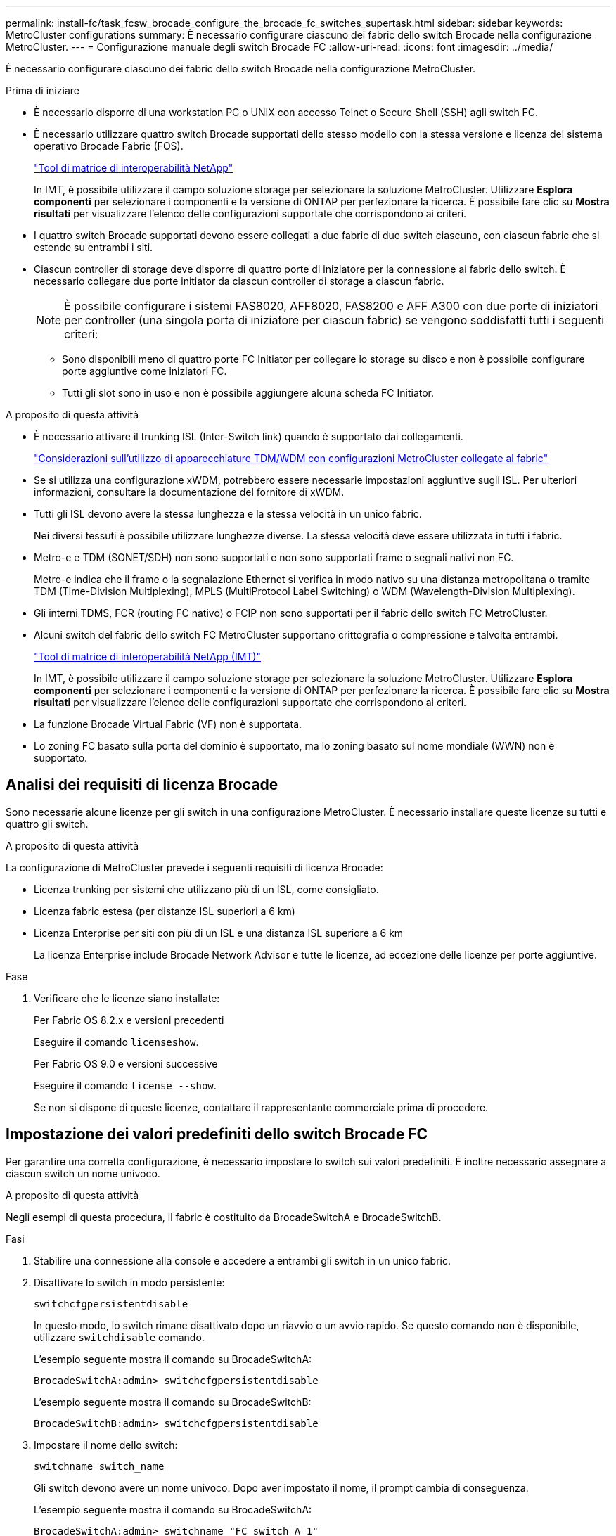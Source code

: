 ---
permalink: install-fc/task_fcsw_brocade_configure_the_brocade_fc_switches_supertask.html 
sidebar: sidebar 
keywords: MetroCluster configurations 
summary: È necessario configurare ciascuno dei fabric dello switch Brocade nella configurazione MetroCluster. 
---
= Configurazione manuale degli switch Brocade FC
:allow-uri-read: 
:icons: font
:imagesdir: ../media/


[role="lead"]
È necessario configurare ciascuno dei fabric dello switch Brocade nella configurazione MetroCluster.

.Prima di iniziare
* È necessario disporre di una workstation PC o UNIX con accesso Telnet o Secure Shell (SSH) agli switch FC.
* È necessario utilizzare quattro switch Brocade supportati dello stesso modello con la stessa versione e licenza del sistema operativo Brocade Fabric (FOS).
+
https://mysupport.netapp.com/matrix["Tool di matrice di interoperabilità NetApp"]

+
In IMT, è possibile utilizzare il campo soluzione storage per selezionare la soluzione MetroCluster. Utilizzare *Esplora componenti* per selezionare i componenti e la versione di ONTAP per perfezionare la ricerca. È possibile fare clic su *Mostra risultati* per visualizzare l'elenco delle configurazioni supportate che corrispondono ai criteri.

* I quattro switch Brocade supportati devono essere collegati a due fabric di due switch ciascuno, con ciascun fabric che si estende su entrambi i siti.
* Ciascun controller di storage deve disporre di quattro porte di iniziatore per la connessione ai fabric dello switch. È necessario collegare due porte initiator da ciascun controller di storage a ciascun fabric.
+

NOTE: È possibile configurare i sistemi FAS8020, AFF8020, FAS8200 e AFF A300 con due porte di iniziatori per controller (una singola porta di iniziatore per ciascun fabric) se vengono soddisfatti tutti i seguenti criteri:

+
** Sono disponibili meno di quattro porte FC Initiator per collegare lo storage su disco e non è possibile configurare porte aggiuntive come iniziatori FC.
** Tutti gli slot sono in uso e non è possibile aggiungere alcuna scheda FC Initiator.




.A proposito di questa attività
* È necessario attivare il trunking ISL (Inter-Switch link) quando è supportato dai collegamenti.
+
link:concept_tdm_wdm.html["Considerazioni sull'utilizzo di apparecchiature TDM/WDM con configurazioni MetroCluster collegate al fabric"]

* Se si utilizza una configurazione xWDM, potrebbero essere necessarie impostazioni aggiuntive sugli ISL. Per ulteriori informazioni, consultare la documentazione del fornitore di xWDM.
* Tutti gli ISL devono avere la stessa lunghezza e la stessa velocità in un unico fabric.
+
Nei diversi tessuti è possibile utilizzare lunghezze diverse. La stessa velocità deve essere utilizzata in tutti i fabric.

* Metro-e e TDM (SONET/SDH) non sono supportati e non sono supportati frame o segnali nativi non FC.
+
Metro-e indica che il frame o la segnalazione Ethernet si verifica in modo nativo su una distanza metropolitana o tramite TDM (Time-Division Multiplexing), MPLS (MultiProtocol Label Switching) o WDM (Wavelength-Division Multiplexing).

* Gli interni TDMS, FCR (routing FC nativo) o FCIP non sono supportati per il fabric dello switch FC MetroCluster.
* Alcuni switch del fabric dello switch FC MetroCluster supportano crittografia o compressione e talvolta entrambi.
+
https://mysupport.netapp.com/matrix["Tool di matrice di interoperabilità NetApp (IMT)"]

+
In IMT, è possibile utilizzare il campo soluzione storage per selezionare la soluzione MetroCluster. Utilizzare *Esplora componenti* per selezionare i componenti e la versione di ONTAP per perfezionare la ricerca. È possibile fare clic su *Mostra risultati* per visualizzare l'elenco delle configurazioni supportate che corrispondono ai criteri.

* La funzione Brocade Virtual Fabric (VF) non è supportata.
* Lo zoning FC basato sulla porta del dominio è supportato, ma lo zoning basato sul nome mondiale (WWN) non è supportato.




== Analisi dei requisiti di licenza Brocade

Sono necessarie alcune licenze per gli switch in una configurazione MetroCluster. È necessario installare queste licenze su tutti e quattro gli switch.

.A proposito di questa attività
La configurazione di MetroCluster prevede i seguenti requisiti di licenza Brocade:

* Licenza trunking per sistemi che utilizzano più di un ISL, come consigliato.
* Licenza fabric estesa (per distanze ISL superiori a 6 km)
* Licenza Enterprise per siti con più di un ISL e una distanza ISL superiore a 6 km
+
La licenza Enterprise include Brocade Network Advisor e tutte le licenze, ad eccezione delle licenze per porte aggiuntive.



.Fase
. Verificare che le licenze siano installate:
+
[role="tabbed-block"]
====
.Per Fabric OS 8.2.x e versioni precedenti
--
Eseguire il comando `licenseshow`.

--
.Per Fabric OS 9.0 e versioni successive
--
Eseguire il comando `license --show`.

--
====
+
Se non si dispone di queste licenze, contattare il rappresentante commerciale prima di procedere.





== Impostazione dei valori predefiniti dello switch Brocade FC

Per garantire una corretta configurazione, è necessario impostare lo switch sui valori predefiniti. È inoltre necessario assegnare a ciascun switch un nome univoco.

.A proposito di questa attività
Negli esempi di questa procedura, il fabric è costituito da BrocadeSwitchA e BrocadeSwitchB.

.Fasi
. Stabilire una connessione alla console e accedere a entrambi gli switch in un unico fabric.
. Disattivare lo switch in modo persistente:
+
`switchcfgpersistentdisable`

+
In questo modo, lo switch rimane disattivato dopo un riavvio o un avvio rapido. Se questo comando non è disponibile, utilizzare `switchdisable` comando.

+
L'esempio seguente mostra il comando su BrocadeSwitchA:

+
[listing]
----
BrocadeSwitchA:admin> switchcfgpersistentdisable
----
+
L'esempio seguente mostra il comando su BrocadeSwitchB:

+
[listing]
----
BrocadeSwitchB:admin> switchcfgpersistentdisable
----
. Impostare il nome dello switch:
+
`switchname switch_name`

+
Gli switch devono avere un nome univoco. Dopo aver impostato il nome, il prompt cambia di conseguenza.

+
L'esempio seguente mostra il comando su BrocadeSwitchA:

+
[listing]
----
BrocadeSwitchA:admin> switchname "FC_switch_A_1"
FC_switch_A_1:admin>
----
+
L'esempio seguente mostra il comando su BrocadeSwitchB:

+
[listing]
----
BrocadeSwitchB:admin> switchname "FC_Switch_B_1"
FC_switch_B_1:admin>
----
. Impostare tutte le porte sui valori predefiniti:
+
`portcfgdefault`

+
Questa operazione deve essere eseguita per tutte le porte dello switch.

+
L'esempio seguente mostra i comandi su FC_switch_A_1:

+
[listing]
----
FC_switch_A_1:admin> portcfgdefault 0
FC_switch_A_1:admin> portcfgdefault 1
...
FC_switch_A_1:admin> portcfgdefault 39
----
+
L'esempio seguente mostra i comandi su FC_switch_B_1:

+
[listing]
----
FC_switch_B_1:admin> portcfgdefault 0
FC_switch_B_1:admin> portcfgdefault 1
...
FC_switch_B_1:admin> portcfgdefault 39
----
. Cancellare le informazioni di zoning:
+
`cfgdisable`

+
`cfgclear`

+
`cfgsave`

+
L'esempio seguente mostra i comandi su FC_switch_A_1:

+
[listing]
----
FC_switch_A_1:admin> cfgdisable
FC_switch_A_1:admin> cfgclear
FC_switch_A_1:admin> cfgsave
----
+
L'esempio seguente mostra i comandi su FC_switch_B_1:

+
[listing]
----
FC_switch_B_1:admin> cfgdisable
FC_switch_B_1:admin> cfgclear
FC_switch_B_1:admin> cfgsave
----
. Impostare le impostazioni generali dello switch sui valori predefiniti:
+
`configdefault`

+
L'esempio seguente mostra il comando su FC_switch_A_1:

+
[listing]
----
FC_switch_A_1:admin> configdefault
----
+
L'esempio seguente mostra il comando su FC_switch_B_1:

+
[listing]
----
FC_switch_B_1:admin> configdefault
----
. Impostare tutte le porte sulla modalità non trunking:
+
`switchcfgtrunk 0`

+
L'esempio seguente mostra il comando su FC_switch_A_1:

+
[listing]
----
FC_switch_A_1:admin> switchcfgtrunk 0
----
+
L'esempio seguente mostra il comando su FC_switch_B_1:

+
[listing]
----
FC_switch_B_1:admin> switchcfgtrunk 0
----
. Sugli switch Brocade 6510, disattivare la funzione Brocade Virtual Fabrics (VF):
+
`fosconfig options`

+
L'esempio seguente mostra il comando su FC_switch_A_1:

+
[listing]
----
FC_switch_A_1:admin> fosconfig --disable vf
----
+
L'esempio seguente mostra il comando su FC_switch_B_1:

+
[listing]
----
FC_switch_B_1:admin> fosconfig --disable vf
----
. Cancellare la configurazione del dominio amministrativo (ad):
+
L'esempio seguente mostra i comandi su FC_switch_A_1:

+
[listing]
----
FC_switch_A_1:> defzone --noaccess
FC_switch_A_1:> cfgsave
FC_switch_A_1:> exit
----
+
L'esempio seguente mostra i comandi su FC_switch_B_1:

+
[listing]
----
FC_switch_A_1:> defzone --noaccess
FC_switch_A_1:> cfgsave
FC_switch_A_1:> exit
----
. Riavviare lo switch:
+
`reboot`

+
L'esempio seguente mostra il comando su FC_switch_A_1:

+
[listing]
----
FC_switch_A_1:admin> reboot
----
+
L'esempio seguente mostra il comando su FC_switch_B_1:

+
[listing]
----
FC_switch_B_1:admin> reboot
----




== Configurazione delle impostazioni di base dello switch

È necessario configurare le impostazioni globali di base, incluso l'ID di dominio, per gli switch Brocade.

.A proposito di questa attività
Questa attività contiene i passaggi che devono essere eseguiti su ogni switch in entrambi i siti MetroCluster.

In questa procedura, impostare l'ID di dominio univoco per ogni switch, come illustrato nell'esempio seguente. Nell'esempio, gli ID di dominio 5 e 7 formano Fabric_1 e gli ID di dominio 6 e 8 formano Fabric_2.

* FC_switch_A_1 è assegnato all'ID di dominio 5
* FC_switch_A_2 è assegnato all'ID di dominio 6
* FC_switch_B_1 è assegnato all'ID di dominio 7
* FC_switch_B_2 è assegnato all'ID di dominio 8


.Fasi
. Accedere alla modalità di configurazione:
+
`configure`

. Seguire le istruzioni:
+
.. Impostare l'ID di dominio dello switch.
.. Premere *Invio* in risposta alle richieste fino a visualizzare "RDP polling Cycle" (ciclo di polling RDP), quindi impostare il valore su `0` per disattivare il polling.
.. Premere *Invio* fino a quando non si torna al prompt di switch.
+
[listing]
----
FC_switch_A_1:admin> configure
Fabric parameters = y
Domain_id = 5
.
.

RSCN Transmission Mode [yes, y, no, no: [no] y

End-device RSCN Transmission Mode
 (0 = RSCN with single PID, 1 = RSCN with multiple PIDs, 2 = Fabric RSCN): (0..2) [1]
Domain RSCN To End-device for switch IP address or name change
 (0 = disabled, 1 = enabled): (0..1) [0] 1

.
.
RDP Polling Cycle(hours)[0 = Disable Polling]: (0..24) [1] 0
----


. Se si utilizzano due o più ISL per fabric, è possibile configurare la distribuzione in-order (IOD) dei frame o la distribuzione out-of-order (OOOD) dei frame.
+

NOTE: Si consigliano le impostazioni IOD standard. Configurare OOD solo se necessario.

+
link:concept_prepare_for_the_mcc_installation.html["Considerazioni sull'utilizzo di apparecchiature TDM/WDM con configurazioni MetroCluster collegate al fabric"]

+
.. Per configurare l'IOD dei frame, è necessario eseguire le seguenti operazioni su ciascun fabric dello switch:
+
... Attiva IOD:
+
`iodset`

... Impostare il criterio APT (Advanced Performance Tuning) su 1:
+
`aptpolicy 1`

... Disattiva Dynamic Load Sharing (DLS):
+
`dlsreset`

... Verificare le impostazioni IOD utilizzando `iodshow`, `aptpolicy`, e. `dlsshow` comandi.
+
Ad esempio, eseguire i seguenti comandi su FC_switch_A_1:

+
[listing]
----
FC_switch_A_1:admin> iodshow
    IOD is set

    FC_switch_A_1:admin> aptpolicy
    Current Policy: 1 0(ap)

    3 0(ap) : Default Policy
    1: Port Based Routing Policy
    3: Exchange Based Routing Policy
         0: AP Shared Link Policy
         1: AP Dedicated Link Policy
    command aptpolicy completed

    FC_switch_A_1:admin> dlsshow
    DLS is not set
----
... Ripetere questa procedura sul secondo fabric dello switch.


.. Per configurare l'OOD dei frame, è necessario eseguire le seguenti operazioni su ciascun fabric dello switch:
+
... Attiva OOOD:
+
`iodreset`

... Impostare il criterio APT (Advanced Performance Tuning) su 3:
+
`aptpolicy 3`

... Disattiva Dynamic Load Sharing (DLS):
+
`dlsreset`

... Verificare le impostazioni OOOD:
+
`iodshow`

+
`aptpolicy`

+
`dlsshow`

+
Ad esempio, eseguire i seguenti comandi su FC_switch_A_1:

+
[listing]
----
FC_switch_A_1:admin> iodshow
    IOD is not set

    FC_switch_A_1:admin> aptpolicy
    Current Policy: 3 0(ap)
    3 0(ap) : Default Policy
    1: Port Based Routing Policy
    3: Exchange Based Routing Policy
    0: AP Shared Link Policy
    1: AP Dedicated Link Policy
    command aptpolicy completed


    FC_switch_A_1:admin> dlsshow
    DLS is set by default with current routing policy
----
... Ripetere questa procedura sul secondo fabric dello switch.
+

NOTE: Quando si configura ONTAP sui moduli controller, OOD deve essere configurato esplicitamente su ciascun modulo controller nella configurazione MetroCluster.

+
https://docs.netapp.com/us-en/ontap-metrocluster/install-fc/concept_configure_the_mcc_software_in_ontap.html#configuring-in-order-delivery-or-out-of-order-delivery-of-frames-on-ontap-software["Configurazione della consegna in-order o out-of-order dei frame sul software ONTAP"]





. Verificare che lo switch stia utilizzando il metodo di licenza della porta dinamica.
+
.. Eseguire il comando License:
+
[role="tabbed-block"]
====
.Per Fabric OS 8.2.x e versioni precedenti
--
Eseguire il comando `licenseport --show`.

--
.Per Fabric OS 9.0 e versioni successive
--
Eseguire il comando `license --show -port`.

--
====
+
[listing]
----
FC_switch_A_1:admin> license --show -port
24 ports are available in this switch
Full POD license is installed
Dynamic POD method is in use
----
+

NOTE: Le versioni Brocade FabricOS precedenti alla 8.0 eseguono i seguenti comandi come admin e le versioni 8.0 e successive come root.

.. Abilitare l'utente root.
+
Se l'utente root è già disattivato da Brocade, attivare l'utente root come illustrato nell'esempio seguente:

+
[listing]
----
FC_switch_A_1:admin> userconfig --change root -e yes
FC_switch_A_1:admin> rootaccess --set consoleonly
----
.. Eseguire il comando License:
+
`license --show -port`

+
[listing]
----
FC_switch_A_1:root> license --show -port
24 ports are available in this switch
Full POD license is installed
Dynamic POD method is in use
----
.. Se si utilizza Fabric OS 8.2.x e versioni precedenti, è necessario modificare il metodo di licenza in dinamico:
+
`licenseport --method dynamic`

+
[listing]
----
FC_switch_A_1:admin> licenseport --method dynamic
The POD method has been changed to dynamic.
Please reboot the switch now for this change to take effect
----
+

NOTE: In Fabric OS 9.0 e versioni successive, il metodo di licenza è dinamico per impostazione predefinita. Il metodo di licenza statico non è supportato.



. Abilitare il trap per T11-FC-ZONE-SERVER-MIB per fornire un monitoraggio corretto dello stato degli switch in ONTAP:
+
.. Abilitare il server DI ZONA T11-FC-MIB:
+
`snmpconfig --set mibCapability -mib_name T11-FC-ZONE-SERVER-MIB -bitmask 0x3f`

.. Attivare il trap T11-FC-ZONE-SERVER-MIB:
+
`snmpconfig --enable mibcapability -mib_name SW-MIB -trap_name swZoneConfigChangeTrap`

.. Ripetere i passaggi precedenti sul secondo fabric dello switch.


. *Opzionale*: Se si imposta la stringa di comunità su un valore diverso da "pubblico", è necessario configurare i monitor dello stato di salute ONTAP utilizzando la stringa di comunità specificata:
+
.. Modificare la stringa di comunità esistente:
+
`snmpconfig --set snmpv1`

.. Premere *Invio* fino a visualizzare il testo "Community (ro): [Public]".
.. Immettere la stringa di comunità desiderata.
+
Su FC_switch_A_1:

+
[listing]
----
FC_switch_A_1:admin> snmpconfig --set snmpv1
SNMP community and trap recipient configuration:
Community (rw): [Secret C0de]
Trap Recipient's IP address : [0.0.0.0]
Community (rw): [OrigEquipMfr]
Trap Recipient's IP address : [0.0.0.0]
Community (rw): [private]
Trap Recipient's IP address : [0.0.0.0]
Community (ro): [public] mcchm     <<<<<< change the community string to the desired value,
Trap Recipient's IP address : [0.0.0.0]    in this example it is set to "mcchm"
Community (ro): [common]
Trap Recipient's IP address : [0.0.0.0]
Community (ro): [FibreChannel]
Trap Recipient's IP address : [0.0.0.0]
Committing configuration.....done.
FC_switch_A_1:admin>
----
+
Su FC_switch_B_1:

+
[listing]
----
FC_switch_B_1:admin> snmpconfig --set snmpv1
SNMP community and trap recipient configuration:
Community (rw): [Secret C0de]
Trap Recipient's IP address : [0.0.0.0]
Community (rw): [OrigEquipMfr]
Trap Recipient's IP address : [0.0.0.0]
Community (rw): [private]
Trap Recipient's IP address : [0.0.0.0]
Community (ro): [public] mcchm      <<<<<< change the community string to the desired value,
Trap Recipient's IP address : [0.0.0.0]     in this example it is set to "mcchm"
Community (ro): [common]
Trap Recipient's IP address : [0.0.0.0]
Community (ro): [FibreChannel]
Trap Recipient's IP address : [0.0.0.0]
Committing configuration.....done.
FC_switch_B_1:admin>
----


. Riavviare lo switch:
+
`reboot`

+
Su FC_switch_A_1:

+
[listing]
----
FC_switch_A_1:admin> reboot
----
+
Su FC_switch_B_1:

+
[listing]
----
FC_switch_B_1:admin> reboot
----
. Abilitare costantemente lo switch:
+
`switchcfgpersistentenable`

+
Su FC_switch_A_1:

+
[listing]
----
FC_switch_A_1:admin> switchcfgpersistentenable
----
+
Su FC_switch_B_1:

+
[listing]
----
FC_switch_B_1:admin> switchcfgpersistentenable
----




== Configurazione delle impostazioni di base dello switch su uno switch Brocade DCX 8510-8

È necessario configurare le impostazioni globali di base, incluso l'ID di dominio, per gli switch Brocade.

.A proposito di questa attività
È necessario eseguire le operazioni su ogni switch in entrambi i siti MetroCluster. In questa procedura, impostare l'ID di dominio per ogni switch come illustrato negli esempi seguenti:

* FC_switch_A_1 è assegnato all'ID di dominio 5
* FC_switch_A_2 è assegnato all'ID di dominio 6
* FC_switch_B_1 è assegnato all'ID di dominio 7
* FC_switch_B_2 è assegnato all'ID di dominio 8


Nell'esempio precedente, gli ID di dominio 5 e 7 formano Fabric_1 e gli ID di dominio 6 e 8 formano Fabric_2.


NOTE: È inoltre possibile utilizzare questa procedura per configurare gli switch quando si utilizza un solo switch DCX 8510-8 per sito.

Utilizzando questa procedura, è necessario creare due switch logici su ciascuno switch Brocade DCX 8510-8. I due switch logici creati su entrambi gli switch Brocade DCX8510-8 formeranno due fabric logici, come illustrato negli esempi seguenti:

* FABRIC LOGICO 1: Switch 1/Blade1 e Switch 2 Blade 1
* FABRIC LOGICO 2: Switch 1/Blade2 e Switch 2 Blade 2


.Fasi
. Accedere alla modalità di comando:
+
`configure`

. Seguire le istruzioni:
+
.. Impostare l'ID di dominio dello switch.
.. Continuare a selezionare *Enter* fino a visualizzare "RDP polling Cycle" (ciclo di polling RDP), quindi impostare il valore su `0` per disattivare il polling.
.. Selezionare *Invio* fino a quando non si torna al prompt dello switch.
+
[listing]
----
FC_switch_A_1:admin> configure
Fabric parameters = y
Domain_id = `5


RDP Polling Cycle(hours)[0 = Disable Polling]: (0..24) [1] 0
`
----


. Ripetere questi passaggi su tutti gli switch in Fabric_1 e Fabric_2.
. Configurare i fabric virtuali.
+
.. Abilitare i fabric virtuali sullo switch:
+
`fosconfig --enablevf`

.. Configurare il sistema in modo che utilizzi la stessa configurazione di base su tutti gli switch logici:
+
`configurechassis`

+
L'esempio seguente mostra l'output per `configurechassis` comando:

+
[listing]
----
System (yes, y, no, n): [no] n
cfgload attributes (yes, y, no, n): [no] n
Custom attributes (yes, y, no, n): [no] y
Config Index (0 to ignore): (0..1000) [3]:
----


. Creare e configurare lo switch logico:
+
`scfg --create fabricID`

. Aggiungere tutte le porte da un blade al fabric virtuale:
+
`lscfg --config fabricID -slot slot -port lowest-port - highest-port`

+

NOTE: I blade che formano un fabric logico (ad esempio Switch 1 Blade 1 e Switch 3 Blade 1) devono avere lo stesso ID fabric.

+
[listing]
----
setcontext fabricid
switchdisable
configure
<configure the switch per the above settings>
switchname unique switch name
switchenable
----


.Informazioni correlate
link:concept_prepare_for_the_mcc_installation.html["Requisiti per l'utilizzo di uno switch Brocade DCX 8510-8"]



== Configurazione di e-port su switch FC Brocade mediante porte FC

Per gli switch Brocade su cui i collegamenti Inter-Switch (ISL) sono configurati utilizzando le porte FC, è necessario configurare le porte dello switch su ciascun fabric dello switch che collega l'ISL. Queste porte ISL sono note anche come e-port.

.Prima di iniziare
* Tutti gli ISL in un fabric di switch FC devono essere configurati con la stessa velocità e distanza.
* La combinazione di porta switch e SFP (Small form-factor pluggable) deve supportare la velocità.
* La distanza ISL supportata dipende dal modello di switch FC.
+
https://mysupport.netapp.com/matrix["Tool di matrice di interoperabilità NetApp"]

+
In IMT, è possibile utilizzare il campo soluzione storage per selezionare la soluzione MetroCluster. Utilizzare *Esplora componenti* per selezionare i componenti e la versione di ONTAP per perfezionare la ricerca. È possibile fare clic su *Mostra risultati* per visualizzare l'elenco delle configurazioni supportate che corrispondono ai criteri.

* Il collegamento ISL deve avere un valore lambda dedicato e il collegamento deve essere supportato da Brocade per la distanza, il tipo di switch e il sistema operativo Fabric (FOS).


.A proposito di questa attività
Non utilizzare l'impostazione L0 per l'emissione di `portCfgLongDistance` comando. Utilizzare invece l'impostazione LE o LS per configurare la distanza sugli switch Brocade con un livello minimo di distanza LE.

Non utilizzare l'impostazione LD per l'emissione di `portCfgLongDistance` Comando quando si lavora con apparecchiature xWDM/TDM. Utilizzare invece l'impostazione LE o LS per configurare la distanza sugli switch Brocade.

È necessario eseguire questa attività per ogni fabric di switch FC.

Le seguenti tabelle mostrano le porte ISL per i diversi switch e il diverso numero di ISL in una configurazione che esegue ONTAP 9.1 o 9.2. Gli esempi illustrati in questa sezione si riferiscono a uno switch Brocade 6505. È necessario modificare gli esempi per utilizzare le porte applicabili al proprio tipo di switch.

Se nella configurazione è in esecuzione ONTAP 9.0 o versione precedente, consultare link:concept_port_assignments_for_fc_switches_when_using_ontap_9_0.html["Assegnazioni delle porte per switch FC quando si utilizza ONTAP 9.0"].

È necessario utilizzare il numero richiesto di ISL per la configurazione.

|===


| Modello di switch | Porta ISL | Porta dello switch 


.4+| Brocade 6520 | Porta ISL 1 | 23 


| Porta ISL 2 | 47 


| Porta ISL 3 | 71 


| Porta ISL 4 | 95 


.4+| Brocade 6505 | Porta ISL 1 | 20 


| Porta ISL 2 | 21 


| Porta ISL 3 | 22 


| Porta ISL 4 | 23 


.8+| Brocade 6510 e Brocade DCX 8510-8 | Porta ISL 1 | 40 


| Porta ISL 2 | 41 


| Porta ISL 3 | 42 


| Porta ISL 4 | 43 


| Porta ISL 5 | 44 


| Porta ISL 6 | 45 


| Porta ISL 7 | 46 


| Porta ISL 8 | 47 


.6+| Brocade 7810  a| 
Porta ISL 1
 a| 
ge2 (10 Gbps)



 a| 
Porta ISL 2
 a| 
ge3 (10 Gbps)



 a| 
Porta ISL 3
 a| 
ge4 (10 Gbps)



 a| 
Porta ISL 4
 a| 
Ge5 (10 Gbps)



 a| 
Porta ISL 5
 a| 
Ge6 (10 Gbps)



 a| 
Porta ISL 6
 a| 
Ge7 (10 Gbps)



.4+| Brocade 7840 *Nota:* lo switch Brocade 7840 supporta due porte VE da 40 Gbps o fino a quattro porte VE da 10 Gbps per switch per la creazione di ISL FCIP.  a| 
Porta ISL 1
 a| 
ge0 (40 Gbps) o ge2 (10 Gbps)



 a| 
Porta ISL 2
 a| 
ge1 (40 Gbps) o ge3 (10 Gbps)



 a| 
Porta ISL 3
 a| 
Ge10 (10 Gbps)



 a| 
Porta ISL 4
 a| 
Ge11 (10 Gbps)



.4+| Brocade G610  a| 
Porta ISL 1
 a| 
20



 a| 
Porta ISL 2
 a| 
21



 a| 
Porta ISL 3
 a| 
22



 a| 
Porta ISL 4
 a| 
23



.7+| BROCADE G620, G620-1, G630, G630-1, G720  a| 
Porta ISL 1
 a| 
40



 a| 
Porta ISL 2
 a| 
41



 a| 
Porta ISL 3
 a| 
42



 a| 
Porta ISL 4
 a| 
43



 a| 
Porta ISL 5
 a| 
44



 a| 
Porta ISL 6
 a| 
45



 a| 
Porta ISL 7
 a| 
46

|===
.Fasi
. [[step1_brocade_config]] Configura la velocità della porta:
+
`portcfgspeed port-numberspeed`

+
È necessario utilizzare la massima velocità comune supportata dai componenti del percorso.

+
Nell'esempio seguente, sono disponibili due ISL per ogni fabric:

+
[listing]
----
FC_switch_A_1:admin> portcfgspeed 20 16
FC_switch_A_1:admin> portcfgspeed 21 16

FC_switch_B_1:admin> portcfgspeed 20 16
FC_switch_B_1:admin> portcfgspeed 21 16
----
. Configurare la modalità trunking per ogni ISL:
+
`portcfgtrunkport port-number`

+
** Se si configurano gli ISL per il trunking (IOD), impostare portcfgtrunking port-numberport-numbernumber su 1 come mostrato nell'esempio seguente:
+
[listing]
----
FC_switch_A_1:admin> portcfgtrunkport 20 1
FC_switch_A_1:admin> portcfgtrunkport 21 1
FC_switch_B_1:admin> portcfgtrunkport 20 1
FC_switch_B_1:admin> portcfgtrunkport 21 1
----
** Se non si desidera configurare l'ISL per il trunking (OOD), impostare portcfgtrunkport-number su 0 come mostrato nell'esempio seguente:
+
[listing]
----
FC_switch_A_1:admin> portcfgtrunkport 20 0
FC_switch_A_1:admin> portcfgtrunkport 21 0
FC_switch_B_1:admin> portcfgtrunkport 20 0
FC_switch_B_1:admin> portcfgtrunkport 21 0
----


. Abilitare il traffico QoS per ciascuna porta ISL:
+
`portcfgqos --enable port-number`

+
Nell'esempio seguente, sono disponibili due ISL per fabric dello switch:

+
[listing]
----
FC_switch_A_1:admin> portcfgqos --enable 20
FC_switch_A_1:admin> portcfgqos --enable 21

FC_switch_B_1:admin> portcfgqos --enable 20
FC_switch_B_1:admin> portcfgqos --enable 21
----
. Verificare le impostazioni:
+
`portCfgShow command`

+
Nell'esempio seguente viene illustrato l'output di una configurazione che utilizza due ISL collegati alla porta 20 e alla porta 21. L'impostazione della porta trunk deve essere ON per IOD e OFF per OOD:

+
[listing]
----

Ports of Slot 0   12  13   14 15    16  17  18  19   20  21 22  23    24  25  26  27
----------------+---+---+---+---+-----+---+---+---+----+---+---+---+-----+---+---+---
Speed             AN  AN  AN  AN    AN  AN  8G  AN   AN  AN  16G  16G    AN  AN  AN  AN
Fill Word         0   0   0   0     0   0   3   0    0   0   3   3     3   0   0   0
AL_PA Offset 13   ..  ..  ..  ..    ..  ..  ..  ..   ..  ..  ..  ..    ..  ..  ..  ..
Trunk Port        ..  ..  ..  ..    ..  ..  ..  ..   ON  ON  ..  ..    ..  ..  ..  ..
Long Distance     ..  ..  ..  ..    ..  ..  ..  ..   ..  ..  ..  ..    ..  ..  ..  ..
VC Link Init      ..  ..  ..  ..    ..  ..  ..  ..   ..  ..  ..  ..    ..  ..  ..  ..
Locked L_Port     ..  ..  ..  ..    ..  ..  ..  ..   ..  ..  ..  ..    ..  ..  ..  ..
Locked G_Port     ..  ..  ..  ..    ..  ..  ..  ..   ..  ..  ..  ..    ..  ..  ..  ..
Disabled E_Port   ..  ..  ..  ..    ..  ..  ..  ..   ..  ..  ..  ..    ..  ..  ..  ..
Locked E_Port     ..  ..  ..  ..    ..  ..  ..  ..   ..  ..  ..  ..    ..  ..  ..  ..
ISL R_RDY Mode    ..  ..  ..  ..    ..  ..  ..  ..   ..  ..  ..  ..    ..  ..  ..  ..
RSCN Suppressed   ..  ..  ..  ..    ..  ..  ..  ..   ..  ..  ..  ..    ..  ..  ..  ..
Persistent Disable..  ..  ..  ..    ..  ..  ..  ..   ..  ..  ..  ..    ..  ..  ..  ..
LOS TOV enable    ..  ..  ..  ..    ..  ..  ..  ..   ..  ..  ..  ..    ..  ..  ..  ..
NPIV capability   ON  ON  ON  ON    ON  ON  ON  ON   ON  ON  ON  ON    ON  ON  ON  ON
NPIV PP Limit    126 126 126 126   126 126 126 126  126 126 126 126   126 126 126 126
QOS E_Port        AE  AE  AE  AE    AE  AE  AE  AE   AE  AE  AE  AE    AE  AE  AE  AE
Mirror Port       ..  ..  ..  ..    ..  ..  ..  ..   ..  ..  ..  ..    ..  ..  ..  ..
Rate Limit        ..  ..  ..  ..    ..  ..  ..  ..   ..  ..  ..  ..    ..  ..  ..  ..
Credit Recovery   ON  ON  ON  ON    ON  ON  ON  ON   ON  ON  ON  ON    ON  ON  ON  ON
Fport Buffers     ..  ..  ..  ..    ..  ..  ..  ..   ..  ..  ..  ..    ..  ..  ..  ..
Port Auto Disable ..  ..  ..  ..    ..  ..  ..  ..   ..  ..  ..  ..    ..  ..  ..  ..
CSCTL mode        ..  ..  ..  ..    ..  ..  ..  ..   ..  ..  ..  ..    ..  ..  ..  ..

Fault Delay       0  0  0  0    0  0  0  0   0  0  0  0    0  0  0  0
----
. Calcolare la distanza ISL.
+
A causa del comportamento di FC-VI, la distanza deve essere impostata su 1.5 volte la distanza reale con una distanza minima di 10 km (utilizzando il livello DI distanza LE).

+
La distanza per l'ISL viene calcolata come segue, arrotondata al chilometro completo successivo:

+
1.5 × real_distance = distanza

+
Se la distanza è di 3 km, allora 1.5 × 3 km = 4.5 km Si tratta di una distanza inferiore a 10 km, pertanto l'ISL deve essere impostato sul livello DI distanza LE.

+
Se la distanza è di 20 km, allora 1.5 × 20 km = 30 km L'ISL deve essere impostato su 30 km e deve utilizzare il livello di distanza LS.

. Impostare la distanza su ciascuna porta ISL:
+
`portcfglongdistance _portdistance-level_ vc_link_init _distance_`

+
R `vc_link_init` valore di `1` Utilizza la parola di riempimento ARB (impostazione predefinita). Un valore di `0` Utilizza I DATI INATTIVI. Il valore richiesto potrebbe dipendere dal collegamento utilizzato. I comandi devono essere ripetuti per ogni porta ISL.

+
Per una distanza ISL di 3 km, come indicato nell'esempio della fase precedente, l'impostazione predefinita è 4.5 km `vc_link_init` valore di `1`. Poiché un'impostazione di 4.5 km è inferiore a 10 km, la porta deve essere impostata sul livello DI distanza LE:

+
[listing]
----
FC_switch_A_1:admin> portcfglongdistance 20 LE 1

FC_switch_B_1:admin> portcfglongdistance 20 LE 1
----
+
Per una distanza ISL di 20 km, come indicato nell'esempio della fase precedente, l'impostazione è 30 km con il valore predefinito vc_link_init di `1`:

+
[listing]
----
FC_switch_A_1:admin> portcfglongdistance 20 LS 1 -distance 30

FC_switch_B_1:admin> portcfglongdistance 20 LS 1 -distance 30
----
. Verificare l'impostazione della distanza:
+
`portbuffershow`

+
Un livello di distanza di LE appare come 10 km

+
L'esempio seguente mostra l'output per una configurazione che utilizza gli ISL sulla porta 20 e sulla porta 21:

+
[listing]
----
FC_switch_A_1:admin> portbuffershow

User  Port     Lx      Max/Resv    Buffer Needed    Link      Remaining
Port  Type    Mode     Buffers     Usage  Buffers   Distance  Buffers
----  ----    ----     -------     ------ -------   --------- ---------
...
 20     E      -          8         67      67       30km
 21     E      -          8         67      67       30km
...
 23            -          8          0      -        -        466
----
. Verificare che entrambi gli switch formino un unico fabric:
+
`switchshow`

+
L'esempio seguente mostra l'output per una configurazione che utilizza gli ISL sulla porta 20 e sulla porta 21:

+
[listing]
----
FC_switch_A_1:admin> switchshow
switchName: FC_switch_A_1
switchType: 109.1
switchState:Online
switchMode: Native
switchRole: Subordinate
switchDomain:       5
switchId:   fffc01
switchWwn:  10:00:00:05:33:86:89:cb
zoning:             OFF
switchBeacon:       OFF

Index Port Address Media Speed State  Proto
===========================================
...
20   20  010C00   id    16G  Online FC  LE E-Port  10:00:00:05:33:8c:2e:9a "FC_switch_B_1" (downstream)(trunk master)
21   21  010D00   id    16G  Online FC  LE E-Port  (Trunk port, master is Port 20)
...

FC_switch_B_1:admin> switchshow
switchName: FC_switch_B_1
switchType: 109.1
switchState:Online
switchMode: Native
switchRole: Principal
switchDomain:       7
switchId:   fffc03
switchWwn:  10:00:00:05:33:8c:2e:9a
zoning:             OFF
switchBeacon:       OFF

Index Port Address Media Speed State Proto
==============================================
...
20   20  030C00   id    16G  Online  FC  LE E-Port  10:00:00:05:33:86:89:cb "FC_switch_A_1" (downstream)(Trunk master)
21   21  030D00   id    16G  Online  FC  LE E-Port  (Trunk port, master is Port 20)
...
----
. Confermare la configurazione dei fabric:
+
`fabricshow`

+
[listing]
----
FC_switch_A_1:admin> fabricshow
   Switch ID   Worldwide Name      Enet IP Addr FC IP Addr Name
-----------------------------------------------------------------
1: fffc01 10:00:00:05:33:86:89:cb 10.10.10.55  0.0.0.0    "FC_switch_A_1"
3: fffc03 10:00:00:05:33:8c:2e:9a 10.10.10.65  0.0.0.0   >"FC_switch_B_1"
----
+
[listing]
----
FC_switch_B_1:admin> fabricshow
   Switch ID   Worldwide Name     Enet IP Addr FC IP Addr   Name
----------------------------------------------------------------
1: fffc01 10:00:00:05:33:86:89:cb 10.10.10.55  0.0.0.0     "FC_switch_A_1"

3: fffc03 10:00:00:05:33:8c:2e:9a 10.10.10.65  0.0.0.0    >"FC_switch_B_1
----
. [[step10_brocade_config]]Conferma del trunking degli ISL:
+
`trunkshow`

+
** Se si configurano gli ISL per il trunking (IOD), l'output dovrebbe essere simile a quanto segue:
+
[listing]
----
FC_switch_A_1:admin> trunkshow
 1: 20-> 20 10:00:00:05:33:ac:2b:13 3 deskew 15 MASTER
    21-> 21 10:00:00:05:33:8c:2e:9a 3 deskew 16
 FC_switch_B_1:admin> trunkshow
 1: 20-> 20 10:00:00:05:33:86:89:cb 3 deskew 15 MASTER
    21-> 21 10:00:00:05:33:86:89:cb 3 deskew 16
----
** Se non si configurano gli ISL per il trunking (OOD), l'output dovrebbe essere simile a quanto segue:
+
[listing]
----
FC_switch_A_1:admin> trunkshow
 1: 20-> 20 10:00:00:05:33:ac:2b:13 3 deskew 15 MASTER
 2: 21-> 21 10:00:00:05:33:8c:2e:9a 3 deskew 16 MASTER
FC_switch_B_1:admin> trunkshow
 1: 20-> 20 10:00:00:05:33:86:89:cb 3 deskew 15 MASTER
 2: 21-> 21 10:00:00:05:33:86:89:cb 3 deskew 16 MASTER
----


. Ripetere <<step1_brocade_config,Fase 1>> attraverso <<step10_brocade_config,Fase 10>> Per il secondo fabric switch FC.


.Informazioni correlate
link:concept_port_assignments_for_fc_switches_when_using_ontap_9_1_and_later.html["Assegnazioni delle porte per gli switch FC quando si utilizza ONTAP 9.1 e versioni successive"]



== Configurazione delle porte VE a 10 Gbps sugli switch Brocade FC 7840

Quando si utilizzano le porte VE a 10 Gbps (che utilizzano FCIP) per gli ISL, è necessario creare interfacce IP su ciascuna porta e configurare i tunnel e i circuiti FCIP in ciascun tunnel.

.A proposito di questa attività
Questa procedura deve essere eseguita su ciascun fabric switch nella configurazione MetroCluster.

Gli esempi di questa procedura presuppongono che i due switch Brocade 7840 abbiano i seguenti indirizzi IP:

* FC_switch_A_1 è locale.
* FC_switch_B_1 è remoto.


.Fasi
. Creare indirizzi di interfaccia IP (ipif) per le porte da 10 Gbps su entrambi gli switch del fabric:
+
`portcfg ipif FC_switch1_namefirst_port_name create FC_switch1_IP_address netmask netmask_number vlan 2 mtu auto`

+
Il seguente comando crea gli indirizzi ipif sulle porte ge2.dp0 e ge3.dp0 di FC_switch_A_1:

+
[listing]
----
portcfg ipif  ge2.dp0 create  10.10.20.71 netmask 255.255.0.0 vlan 2 mtu auto
portcfg ipif  ge3.dp0 create  10.10.21.71 netmask 255.255.0.0 vlan 2 mtu auto
----
+
Il seguente comando crea gli indirizzi ipif sulle porte ge2.dp0 e ge3.dp0 di FC_switch_B_1:

+
[listing]
----
portcfg ipif  ge2.dp0 create  10.10.20.72 netmask 255.255.0.0 vlan 2 mtu auto
portcfg ipif  ge3.dp0 create  10.10.21.72 netmask 255.255.0.0 vlan 2 mtu auto
----
. Verificare che gli indirizzi ipif siano stati creati correttamente su entrambi gli switch:
+
`portshow ipif all`

+
Il seguente comando mostra gli indirizzi ipif sullo switch FC_switch_A_1:

+
[listing]
----
FC_switch_A_1:root> portshow ipif all

 Port         IP Address                     / Pfx  MTU   VLAN  Flags
--------------------------------------------------------------------------------
 ge2.dp0      10.10.20.71                    / 24   AUTO  2     U R M I
 ge3.dp0      10.10.21.71                    / 20   AUTO  2     U R M I
--------------------------------------------------------------------------------
Flags: U=Up B=Broadcast D=Debug L=Loopback P=Point2Point R=Running I=InUse
       N=NoArp PR=Promisc M=Multicast S=StaticArp LU=LinkUp X=Crossport
----
+
Il seguente comando mostra gli indirizzi ipif sullo switch FC_switch_B_1:

+
[listing]
----
FC_switch_B_1:root> portshow ipif all

 Port         IP Address                     / Pfx  MTU   VLAN  Flags
--------------------------------------------------------------------------------
 ge2.dp0      10.10.20.72                    / 24   AUTO  2     U R M I
 ge3.dp0      10.10.21.72                    / 20   AUTO  2     U R M I
--------------------------------------------------------------------------------
Flags: U=Up B=Broadcast D=Debug L=Loopback P=Point2Point R=Running I=InUse
       N=NoArp PR=Promisc M=Multicast S=StaticArp LU=LinkUp X=Crossport
----
. Creare il primo dei due tunnel FCIP utilizzando le porte su dp0:
+
`portcfg fciptunnel`

+
Questo comando crea un tunnel con un singolo circuito.

+
Il seguente comando crea il tunnel sullo switch FC_switch_A_1:

+
[listing]
----
portcfg fciptunnel 24 create -S 10.10.20.71  -D 10.10.20.72 -b 10000000 -B 10000000
----
+
Il seguente comando crea il tunnel sullo switch FC_switch_B_1:

+
[listing]
----
portcfg fciptunnel 24 create -S 10.10.20.72  -D 10.10.20.71 -b 10000000 -B 10000000
----
. Verificare che i tunnel FCIP siano stati creati correttamente:
+
`portshow fciptunnel all`

+
L'esempio seguente mostra che i tunnel sono stati creati e i circuiti sono attivi:

+
[listing]
----
FC_switch_B_1:root>

 Tunnel Circuit  OpStatus  Flags    Uptime  TxMBps  RxMBps ConnCnt CommRt Met/G
--------------------------------------------------------------------------------
 24    -         Up      ---------     2d8m    0.05    0.41   3      -       -
--------------------------------------------------------------------------------
 Flags (tunnel): i=IPSec f=Fastwrite T=TapePipelining F=FICON r=ReservedBW
                 a=FastDeflate d=Deflate D=AggrDeflate P=Protocol
                 I=IP-Ext
----
. Creare un circuito aggiuntivo per dp0.
+
Il seguente comando crea un circuito sull'interruttore FC_switch_A_1 per dp0:

+
[listing]
----
portcfg fcipcircuit 24 create 1 -S 10.10.21.71 -D 10.10.21.72  --min-comm-rate 5000000 --max-comm-rate 5000000
----
+
Il seguente comando crea un circuito sull'interruttore FC_switch_B_1 per dp0:

+
[listing]
----
portcfg fcipcircuit 24 create 1 -S 10.10.21.72 -D 10.10.21.71  --min-comm-rate 5000000 --max-comm-rate 5000000
----
. Verificare che tutti i circuiti siano stati creati correttamente:
+
`portshow fcipcircuit all`

+
Il seguente comando indica i circuiti e il loro stato:

+
[listing]
----
FC_switch_A_1:root> portshow fcipcircuit all

 Tunnel Circuit  OpStatus  Flags    Uptime  TxMBps  RxMBps ConnCnt CommRt Met/G
--------------------------------------------------------------------------------
 24    0 ge2     Up      ---va---4    2d12m    0.02    0.03   3 10000/10000 0/-
 24    1 ge3     Up      ---va---4    2d12m    0.02    0.04   3 10000/10000 0/-
--------------------------------------------------------------------------------
 Flags (circuit): h=HA-Configured v=VLAN-Tagged p=PMTU i=IPSec 4=IPv4 6=IPv6
                 ARL a=Auto r=Reset s=StepDown t=TimedStepDown  S=SLA
----




== Configurazione di porte VE a 40 Gbps su switch FC Brocade 7810 e 7840

Quando si utilizzano le due porte 40 GbE VE (che utilizzano FCIP) per gli ISL, è necessario creare interfacce IP su ciascuna porta e configurare i tunnel e i circuiti FCIP in ciascun tunnel.

.A proposito di questa attività
Questa procedura deve essere eseguita su ciascun fabric switch nella configurazione MetroCluster.

Gli esempi di questa procedura utilizzano due switch:

* FC_switch_A_1 è locale.
* FC_switch_B_1 è remoto.


.Fasi
. Creare indirizzi di interfaccia IP (ipif) per le porte da 40 Gbps su entrambi gli switch del fabric:
+
`portcfg ipif FC_switch_namefirst_port_name create FC_switch_IP_address netmask netmask_number vlan 2 mtu auto`

+
Il seguente comando crea gli indirizzi ipif sulle porte ge0.dp0 e ge1.dp0 di FC_switch_A_1:

+
[listing]
----
portcfg ipif  ge0.dp0 create  10.10.82.10 netmask 255.255.0.0 vlan 2 mtu auto
portcfg ipif  ge1.dp0 create  10.10.82.11 netmask 255.255.0.0 vlan 2 mtu auto
----
+
Il seguente comando crea gli indirizzi ipif sulle porte ge0.dp0 e ge1.dp0 di FC_switch_B_1:

+
[listing]
----
portcfg ipif  ge0.dp0 create  10.10.83.10 netmask 255.255.0.0 vlan 2 mtu auto
portcfg ipif  ge1.dp0 create  10.10.83.11 netmask 255.255.0.0 vlan 2 mtu auto
----
. Verificare che gli indirizzi ipif siano stati creati correttamente su entrambi gli switch:
+
`portshow ipif all`

+
L'esempio seguente mostra le interfacce IP su FC_switch_A_1:

+
[listing]
----
Port         IP Address                     / Pfx  MTU   VLAN  Flags
---------------------------------------------------------------------------
-----
 ge0.dp0      10.10.82.10                    / 16   AUTO  2     U R M
 ge1.dp0      10.10.82.11                    / 16   AUTO  2     U R M
--------------------------------------------------------------------------------
Flags: U=Up B=Broadcast D=Debug L=Loopback P=Point2Point R=Running I=InUse
       N=NoArp PR=Promisc M=Multicast S=StaticArp LU=LinkUp X=Crossport
----
+
L'esempio seguente mostra le interfacce IP su FC_switch_B_1:

+
[listing]
----
Port         IP Address                     / Pfx  MTU   VLAN  Flags
--------------------------------------------------------------------------------
 ge0.dp0      10.10.83.10                    / 16   AUTO  2     U R M
 ge1.dp0      10.10.83.11                    / 16   AUTO  2     U R M
--------------------------------------------------------------------------------
Flags: U=Up B=Broadcast D=Debug L=Loopback P=Point2Point R=Running I=InUse
       N=NoArp PR=Promisc M=Multicast S=StaticArp LU=LinkUp X=Crossport
----
. Creare il tunnel FCIP su entrambi gli switch:
+
`portcfig fciptunnel`

+
Il seguente comando crea il tunnel su FC_switch_A_1:

+
[listing]
----
portcfg fciptunnel 24 create -S 10.10.82.10  -D 10.10.83.10 -b 10000000 -B 10000000
----
+
Il seguente comando crea il tunnel su FC_switch_B_1:

+
[listing]
----
portcfg fciptunnel 24 create -S 10.10.83.10  -D 10.10.82.10 -b 10000000 -B 10000000
----
. Verificare che il tunnel FCIP sia stato creato correttamente:
+
`portshow fciptunnel all`

+
L'esempio seguente mostra che il tunnel è stato creato e i circuiti sono attivi:

+
[listing]
----
FC_switch_A_1:root>

 Tunnel Circuit  OpStatus  Flags    Uptime  TxMBps  RxMBps ConnCnt CommRt Met/G
--------------------------------------------------------------------------------
 24    -         Up      ---------     2d8m    0.05    0.41   3      -       -
 --------------------------------------------------------------------------------
 Flags (tunnel): i=IPSec f=Fastwrite T=TapePipelining F=FICON r=ReservedBW
                 a=FastDeflate d=Deflate D=AggrDeflate P=Protocol
                 I=IP-Ext
----
. Creare un circuito aggiuntivo su ciascun interruttore:
+
`portcfg fcipcircuit 24 create 1 -S source-IP-address -D destination-IP-address --min-comm-rate 10000000 --max-comm-rate 10000000`

+
Il seguente comando crea un circuito sull'interruttore FC_switch_A_1 per dp0:

+
[listing]
----
portcfg fcipcircuit 24  create 1 -S 10.10.82.11 -D 10.10.83.11  --min-comm-rate 10000000 --max-comm-rate 10000000
----
+
Il seguente comando crea un circuito sullo switch FC_switch_B_1 per dp1:

+
[listing]
----
portcfg fcipcircuit 24 create 1  -S 10.10.83.11 -D 10.10.82.11  --min-comm-rate 10000000 --max-comm-rate 10000000
----
. Verificare che tutti i circuiti siano stati creati correttamente:
+
`portshow fcipcircuit all`

+
L'esempio seguente elenca i circuiti e mostra che il relativo OpStatus è attivo:

+
[listing]
----
FC_switch_A_1:root> portshow fcipcircuit all

 Tunnel Circuit  OpStatus  Flags    Uptime  TxMBps  RxMBps ConnCnt CommRt Met/G
--------------------------------------------------------------------------------
 24    0 ge0     Up      ---va---4    2d12m    0.02    0.03   3 10000/10000 0/-
 24    1 ge1     Up      ---va---4    2d12m    0.02    0.04   3 10000/10000 0/-
 --------------------------------------------------------------------------------
 Flags (circuit): h=HA-Configured v=VLAN-Tagged p=PMTU i=IPSec 4=IPv4 6=IPv6
                 ARL a=Auto r=Reset s=StepDown t=TimedStepDown  S=SLA
----




== Configurazione delle porte non-e sullo switch Brocade

È necessario configurare le porte non-e sullo switch FC. In una configurazione MetroCluster, si tratta delle porte che collegano lo switch agli iniziatori HBA, alle interconnessioni FC-VI e ai bridge FC-SAS. Questi passaggi devono essere eseguiti per ciascuna porta.

.A proposito di questa attività
Nell'esempio seguente, le porte collegano un bridge FC-SAS:

--
* Porta 6 su FC_FC_switch_A_1 nel sito_A.
* Porta 6 su FC_FC_switch_B_1 nel sito_B.


--
.Fasi
. Configurare la velocità della porta per ciascuna porta non-e:
+
`portcfgspeed portspeed`

+
Si consiglia di utilizzare la velocità comune più elevata, che è la velocità massima supportata da tutti i componenti del percorso dati: Il modulo SFP, la porta dello switch su cui è installato il modulo SFP e il dispositivo collegato (HBA, bridge e così via).

+
Ad esempio, i componenti potrebbero avere le seguenti velocità supportate:

+
** Il modulo SFP è in grado di supportare 4, 8 o 16 GB.
** La porta dello switch supporta 4, 8 o 16 GB.
** La velocità massima dell'HBA collegato è di 16 GB. In questo caso, la velocità comune più elevata è di 16 GB, pertanto la porta deve essere configurata per una velocità di 16 GB.
+
[listing]
----
FC_switch_A_1:admin> portcfgspeed 6 16

FC_switch_B_1:admin> portcfgspeed 6 16
----


. Verificare le impostazioni:
+
`portcfgshow`

+
[listing]
----
FC_switch_A_1:admin> portcfgshow

FC_switch_B_1:admin> portcfgshow
----
+
Nell'output di esempio, la porta 6 ha le seguenti impostazioni; la velocità è impostata su 16G:

+
[listing]
----
Ports of Slot 0                     0   1   2   3   4   5   6   7   8
-------------------------------------+---+---+---+--+---+---+---+---+--
Speed                               16G 16G 16G 16G 16G 16G 16G 16G 16G
AL_PA Offset 13                     ..  ..  ..  ..  ..  ..  ..  ..  ..
Trunk Port                          ..  ..  ..  ..  ..  ..  ..  ..  ..
Long Distance                       ..  ..  ..  ..  ..  ..  ..  ..  ..
VC Link Init                        ..  ..  ..  ..  ..  ..  ..  ..  ..
Locked L_Port                       -   -   -   -   -  -   -   -   -
Locked G_Port                       ..  ..  ..  ..  ..  ..  ..  ..  ..
Disabled E_Port                     ..  ..  ..  ..  ..  ..  ..  ..  ..
Locked E_Port                       ..  ..  ..  ..  ..  ..  ..  ..  ..
ISL R_RDY Mode                      ..  ..  ..  ..  ..  ..  ..  .. ..
RSCN Suppressed                     ..  ..  ..  ..  ..  ..  ..  .. ..
Persistent Disable                  ..  ..  ..  ..  ..  ..  ..  .. ..
LOS TOV enable                      ..  ..  ..  ..  ..  ..  ..  .. ..
NPIV capability                     ON  ON  ON  ON  ON  ON  ON  ON  ON
NPIV PP Limit                       126 126 126 126 126 126 126 126 126
QOS Port                            AE  AE  AE  AE  AE  AE  AE  AE  ON
EX Port                             ..  ..  ..  ..  ..  ..  ..  ..  ..
Mirror Port                         ..  ..  ..  ..  ..  ..  ..  ..  ..
Rate Limit                          ..  ..  ..  ..  ..  ..  ..  ..  ..
Credit Recovery                     ON  ON  ON  ON  ON  ON  ON  ON  ON
Fport Buffers                       ..  ..  ..  ..  ..  ..  ..  ..  ..
Eport Credits                       ..  ..  ..  ..  ..  ..  ..  ..  ..
Port Auto Disable                   ..  ..  ..  ..  ..  ..  ..  ..  ..
CSCTL mode                          ..  ..  ..  ..  ..  ..  ..  ..  ..
D-Port mode                         ..  ..  ..  ..  ..  ..  ..  ..  ..
D-Port over DWDM                    ..  ..  ..  ..  ..  ..  ..  ..  ..
FEC                                 ON  ON  ON  ON  ON  ON  ON  ON  ON
Fault Delay                         0   0   0   0   0   0   0   0   0
Non-DFE                             ..  ..  ..  ..  ..  ..  ..  ..  ..
----




== Configurazione della compressione sulle porte ISL su uno switch Brocade G620

Se si utilizzano switch Brocade G620 e si attiva la compressione sugli ISL, è necessario configurarla su ogni e-port sugli switch.

.A proposito di questa attività
Questa attività deve essere eseguita sulle porte ISL di entrambi gli switch che utilizzano l'ISL.

.Fasi
. Disattivare la porta su cui si desidera configurare la compressione:
+
`portdisable port-id`

. Abilitare la compressione sulla porta:
+
`portCfgCompress --enable port-id`

. Abilitare la porta per attivare la configurazione con compressione:
+
`portenable port-id`

. Verificare che l'impostazione sia stata modificata:
+
`portcfgshow port-id`



Nell'esempio seguente viene attivata la compressione sulla porta 0.

[listing]
----
FC_switch_A_1:admin> portdisable 0
FC_switch_A_1:admin> portcfgcompress --enable 0
FC_switch_A_1:admin> portenable 0
FC_switch_A_1:admin> portcfgshow 0
Area Number: 0
Octet Speed Combo: 3(16G,10G)
(output truncated)
D-Port mode: OFF
D-Port over DWDM ..
Compression: ON
Encryption: ON
----
È possibile utilizzare il comando islShow per verificare che e_port sia online con crittografia o compressione configurata e attiva.

[listing]
----
FC_switch_A_1:admin> islshow
  1: 0-> 0 10:00:c4:f5:7c:8b:29:86   5 FC_switch_B_1
sp: 16.000G bw: 16.000G TRUNK QOS CR_RECOV ENCRYPTION COMPRESSION
----
È possibile utilizzare il comando portEncCompShow per visualizzare le porte attive. In questo esempio è possibile vedere che crittografia e compressione sono configurate e attive sulla porta 0.

[listing]
----
FC_switch_A_1:admin> portenccompshow
User	  Encryption		           Compression	         Config
Port   Configured    Active   Configured   Active  Speed
----   ----------    -------  ----------   ------  -----
  0	   Yes	          Yes	     Yes	         Yes	    16G
----


== Configurazione dello zoning sugli switch Brocade FC

È necessario assegnare le porte dello switch per separare le zone per separare il traffico del controller e dello storage. La procedura varia a seconda che si utilizzi un bridge FibreBridge 7500N o FibreBridge 6500N.



=== Zoning per porte FC-VI

Per ciascun gruppo di DR in MetroCluster, è necessario configurare due zone per le connessioni FC-VI che consentono il traffico controller-controller. Queste zone contengono le porte dello switch FC che si collegano alle porte FC-VI del modulo controller. Queste zone sono zone di qualità del servizio (QoS).

Il nome di una zona QoS inizia con il prefisso QOSHid_, seguito da una stringa definita dall'utente per differenziarla da una zona normale. Queste zone QoS sono le stesse indipendentemente dal modello di bridge FibreBridge utilizzato.

Ciascuna zona contiene tutte le porte FC-VI, una per ogni cavo FC-VI di ciascun controller. Queste zone sono configurate per la priorità alta.

Le seguenti tabelle mostrano le zone FC-VI per due gruppi DR.

*DR group 1: Zona QOSH1 FC-VI per porta FC-VI a / c*

|===
| Switch FC | Sito | Dominio dello switch | porta 6505 / 6510 | porta 6520 | Porta G620 | Si connette a... 


| Switch_FC_A_1 | R | 5 | 0 | 0 | 0 | Porta controller_A_1 FC-VI a 


| Switch_FC_A_1 | R | 5 | 1 | 1 | 1 | Porta controller_A_1 FC-VI c 


| Switch_FC_A_1 | R | 5 | 4 | 4 | 4 | Porta controller_A_2 FC-VI a 


| Switch_FC_A_1 | R | 5 | 5 | 5 | 5 | Porta controller_A_2 FC-VI c 


| Switch_FC_B_1 | B | 7 | 0 | 0 | 0 | Porta controller_B_1 FC-VI a 


| Switch_FC_B_1 | B | 7 | 1 | 1 | 1 | Porta controller_B_1 FC-VI c 


| Switch_FC_B_1 | B | 7 | 4 | 4 | 4 | Porta controller_B_2 FC-VI a 


| Switch_FC_B_1 | B | 7 | 5 | 5 | 5 | Porta controller_B_2 FC-VI c 
|===
|===


| Zona nel fabric_1 | Porte dei membri 


| QOSH1_MC1_FAB_1_FCVI | 5,0;5,1;5,4;5,5;7,0;7,1;7,4;7,5 
|===
*DR group 1: Zona QOSH1 FC-VI per porta FC-VI b / d*

|===
| Switch FC | Sito | Dominio dello switch | porta 6505 / 6510 | porta 6520 | Porta G620 | Si connette a... 


| Switch_FC_A_2 | R | 6 | 0 | 0 | 0 | Porta controller_A_1 FC-VI b 


|  |  |  | 1 | 1 | 1 | Porta controller_A_1 FC-VI d 


|  |  |  | 4 | 4 | 4 | Porta controller_A_2 FC-VI b 


|  |  |  | 5 | 5 | 5 | Porta controller_A_2 FC-VI d 


| Switch_FC_B_2 | B | 8 | 0 | 0 | 0 | Porta controller_B_1 FC-VI b 


|  |  |  | 1 | 1 | 1 | Porta controller_B_1 FC-VI d 


|  |  |  | 4 | 4 | 4 | Porta controller_B_2 FC-VI b 


|  |  |  | 5 | 5 | 5 | Porta controller_B_2 FC-VI d 
|===
|===


| Zona nel fabric_1 | Porte dei membri 


| QOSH1_MC1_FAB_2_FCVI | 6,0;6,1;6,4;6,5;8,0;8,1;8,4;8,5 
|===
*DR group 2: Zona QOSH2 FC-VI per porta FC-VI a / c*

|===
| Switch FC | Sito | Dominio dello switch | Porta dello switch |  |  | Si connette a... 


|  |  |  | 6510 | 6520 | G620 |  


| Switch_FC_A_1 | R | 5 | 24 | 48 | 18 | Porta controller_A_3 FC-VI a 


|  |  |  | 25 | 49 | 19 | Porta controller_A_3 FC-VI c 


|  |  |  | 28 | 52 | 22 | Porta controller_A_4 FC-VI a 


|  |  |  | 29 | 53 | 23 | Porta controller_A_4 FC-VI c 


| Switch_FC_B_1 | B | 7 | 24 | 48 | 18 | Porta controller_B_3 FC-VI a 


|  |  |  | 25 | 49 | 19 | Porta controller_B_3 FC-VI c 


|  |  |  | 28 | 52 | 22 | Porta controller_B_4 FC-VI a 


|  |  |  | 29 | 53 | 23 | Porta controller_B_4 FC-VI c 
|===
|===


| Zona nel fabric_1 | Porte dei membri 


| QOSH2_MC2_FAB_1_FCVI (6510) | 5,24;5,25;5,28;5,29;7,24;7,25;7,28;7,29 


| QOSH2_MC2_FAB_1_FCVI (6520) | 5,48;5,49;5,52;5,53;7,48;7,49;7,52;7,53 
|===
*DR group 2: Zona QOSH2 FC-VI per porta FC-VI b / d*

|===
| Switch FC | Sito | Dominio dello switch | porta 6510 | porta 6520 | Porta G620 | Si connette a... 


| Switch_FC_A_2 | R | 6 | 24 | 48 | 18 | Porta controller_A_3 FC-VI b 


| Switch_FC_A_2 | R | 6 | 25 | 49 | 19 | Porta controller_A_3 FC-VI d 


| Switch_FC_A_2 | R | 6 | 28 | 52 | 22 | Porta controller_A_4 FC-VI b 


| Switch_FC_A_2 | R | 6 | 29 | 53 | 23 | Porta controller_A_4 FC-VI d 


| Switch_FC_B_2 | B | 8 | 24 | 48 | 18 | Porta controller_B_3 FC-VI b 


| Switch_FC_B_2 | B | 8 | 25 | 49 | 19 | Porta controller_B_3 FC-VI d 


| Switch_FC_B_2 | B | 8 | 28 | 52 | 22 | Porta controller_B_4 FC-VI b 


| Switch_FC_B_2 | B | 8 | 29 | 53 | 23 | Porta controller_B_4 FC-VI d 
|===
|===


| Zona nel fabric_2 | Porte dei membri 


| QOSH2_MC2_FAB_2_FCVI (6510) | 6,24;6,25;6,28;6,29;8,24;8,25;8,28;8,29 


| QOSH2_MC2_FAB_2_FCVI (6520) | 6,48;6,49;6,52;6,53;8,48;8,49;8,52;8,53 
|===
La seguente tabella fornisce un riepilogo delle zone FC-VI:

|===


| Fabric | Nome della zona | Porte dei membri 


.3+| FC_switch_A_1 e FC_switch_B_1  a| 
QOSH1_MC1_FAB_1_FCVI
 a| 
5,0;5,1;5,4;5,5;7,0;7,1;7,4;7,5



 a| 
QOSH2_MC1_FAB_1_FCVI (6510)
 a| 
5,24;5,25;5,28;5,29;7,24;7,25;7,28;7,29



 a| 
QOSH2_MC1_FAB_1_FCVI (6520)
 a| 
5,48;5,49;5,52;5,53;7,48;7,49;7,52;7,53



.3+| FC_switch_A_2 e FC_switch_B_2  a| 
QOSH1_MC1_FAB_2_FCVI
 a| 
6,0;6,1;6,4;6,5;8,0;8,1;8,4;8,5



 a| 
QOSH2_MC1_FAB_2_FCVI (6510)
 a| 
6,24;6,25;6,28;6,29;8,24;8,25;8,28;8,29



 a| 
QOSH2_MC1_FAB_2_FCVI (6520)
 a| 
6,48;6,49;6,52;6,53;8,48;8,49;8,52;8,53

|===


=== Zoning per i bridge FibreBridge 6500N o FibreBridge 7500N o 7600N utilizzando una porta FC

Se si utilizzano bridge FibreBridge 6500N o bridge FibreBridge 7500N o 7600N utilizzando solo una delle due porte FC, è necessario creare zone di storage per le porte bridge. Prima di configurare le zone, è necessario conoscere le zone e le porte associate.

Gli esempi mostrano lo zoning solo per il gruppo DR 1. Se la configurazione include un secondo gruppo DR, configurare lo zoning per il secondo gruppo DR nello stesso modo, utilizzando le porte corrispondenti dei controller e dei bridge.



==== Zone richieste

È necessario configurare una zona per ciascuna delle porte FC del bridge FC-SAS che consente il traffico tra gli iniziatori di ciascun modulo controller e il bridge FC-SAS.

Ciascuna zona di storage contiene nove porte:

* Otto porte HBA Initiator (due connessioni per ciascun controller)
* Una porta per il collegamento a una porta FC bridge FC-SAS


Le zone di storage utilizzano lo zoning standard.

Gli esempi mostrano due coppie di bridge che collegano due gruppi di stack in ciascun sito. Poiché ogni bridge utilizza una porta FC, vi sono un totale di quattro zone di storage per fabric (otto in totale).



==== Naming del bridge

I bridge utilizzano il seguente esempio di denominazione: bridge_Site_stack grouplocation in coppia

|===


| Questa parte del nome... | Identifica... | Valori possibili... 


 a| 
sito
 a| 
Sito in cui risiede fisicamente la coppia di bridge.
 a| 
A o B.



 a| 
gruppo di stack
 a| 
Numero del gruppo di stack a cui si connette la coppia di bridge.

* I bridge FibreBridge 7600N o 7500N supportano fino a quattro stack nel gruppo di stack.
+
Il gruppo di stack non può contenere più di 10 shelf di storage.

* I bridge FibreBridge 6500N supportano solo un singolo stack nel gruppo di stack.

 a| 
1, 2, ecc.



 a| 
posizione in coppia
 a| 
Bridge all'interno della coppia di bridge.Una coppia di bridge si connette a uno specifico gruppo di stack.
 a| 
a o b

|===
Esempi di nomi di bridge per un gruppo di stack su ciascun sito:

* bridge_A_1a
* bridge_A_1b
* bridge_B_1a
* bridge_B_1b




==== Gruppo DR 1 - Stack 1 presso il sito_A.

*DRGROUP 1: MC1_INIT_GRP_1_SITE_A_STK_GRP_1_TOP_FC1:*

|===
| Switch FC | Sito | Dominio dello switch | Porta switch Brocade 6505, 6510, 6520, G620 o G610 | Si connette a... 


| Switch_FC_A_1 | R | 5 | 2 | Porta controller_A_1 0a 


| Switch_FC_A_1 | R | 5 | 3 | Porta controller_A_1 0c 


| Switch_FC_A_1 | R | 5 | 6 | Porta controller_A_2 0a 


| Switch_FC_A_1 | R | 5 | 7 | Porta controller_A_2 0c 


| Switch_FC_A_1 | R | 5 | 8 | bridge_A_1a FC1 


| Switch_FC_B_1 | B | 7 | 2 | Porta controller_B_1 0a 


| Switch_FC_B_1 | B | 7 | 3 | Porta controller_B_1 0c 


| Switch_FC_B_1 | B | 7 | 6 | Porta controller_B_2 0a 


| Switch_FC_B_1 | B | 7 | 7 | Porta controller_B_2 0c 
|===
|===


| Zona nel fabric_1 | Porte dei membri 


| MC1_INIT_GRP_1_SITE_A_STK_GRP_1_TOP_FC1 | 5,2;5,3;5,6;5,7;7,2;7,3;7,6;7,7;5,8 
|===
*DRGROUP 1: MC1_INIT_GRP_1_SITE_A_STK_GRP_1_BOT_FC1:*

|===
| Switch FC | Sito | Dominio dello switch | Porta switch Brocade 6505, 6510, 6520, G620 o G610 | Si connette a... 


| Switch_FC_A_1 | R | 6 | 2 | Porta controller_A_1 0b 


| Switch_FC_A_1 | R | 6 | 3 | Porta controller_A_1 0d 


| Switch_FC_A_1 | R | 6 | 6 | Porta controller_A_2 0b 


| Switch_FC_A_1 | R | 6 | 7 | Porta controller_A_2 0d 


| Switch_FC_A_1 | R | 6 | 8 | bridge_A_1b FC1 


| Switch_FC_B_1 | B | 8 | 2 | Porta controller_B_1 0b 


| Switch_FC_B_1 | B | 8 | 3 | Porta controller_B_1 0d 


| Switch_FC_B_1 | B | 8 | 6 | Porta controller_B_2 0b 


| Switch_FC_B_1 | B | 8 | 7 | Porta controller_B_2 0d 
|===
|===


| Zona nel fabric_2 | Porte dei membri 


| MC1_INIT_GRP_1_SITE_A_STK_GRP_1_BOT_FC1 | 6,2;6,3;6,6;6,7;8,2;8,3;8,6;8,7;6,8 
|===


==== Gruppo DR 1 - Stack 2 presso il sito_A.

*DRGROUP 1: MC1_INIT_GRP_1_SITE_A_STK_GRP_2_TOP_FC1:*

|===
| Switch FC | Sito | Dominio dello switch | Porta switch Brocade 6505, 6510, 6520, G620 o G610 | Si connette a... 


| Switch_FC_A_1 | R | 5 | 2 | Porta controller_A_1 0a 


| Switch_FC_A_1 | R | 5 | 3 | Porta controller_A_1 0c 


| Switch_FC_A_1 | R | 5 | 6 | Porta controller_A_2 0a 


| Switch_FC_A_1 | R | 5 | 7 | Porta controller_A_2 0c 


| Switch_FC_A_1 | R | 5 | 9 | bridge_A_2a FC1 


| Switch_FC_B_1 | B | 7 | 2 | Porta controller_B_1 0a 


| Switch_FC_B_1 | B | 7 | 3 | Porta controller_B_1 0c 


| Switch_FC_B_1 | B | 7 | 6 | Porta controller_B_2 0a 


| Switch_FC_B_1 | B | 7 | 7 | Porta controller_B_2 0c 
|===
|===


| Zona nel fabric_1 | Porte dei membri 


| MC1_INIT_GRP_1_SITE_A_STK_GRP_2_TOP_FC1 | 5,2;5,3;5,6;5,7;7,2;7,3;7,6;7,7;5,9 
|===
*DRGROUP 1: MC1_INIT_GRP_1_SITE_A_STK_GRP_2_BOT_FC1:*

|===
| Switch FC | Sito | Dominio dello switch | Porta switch Brocade 6505, 6510, 6520, G620 o G610 | Si connette a... 


| Switch_FC_A_1 | R | 6 | 2 | Porta controller_A_1 0b 


| Switch_FC_A_1 | R | 6 | 3 | Porta controller_A_1 0d 


| Switch_FC_A_1 | R | 6 | 6 | Porta controller_A_2 0b 


| Switch_FC_A_1 | R | 6 | 7 | Porta controller_A_2 0d 


| Switch_FC_A_1 | R | 6 | 9 | bridge_A_2b FC1 


| Switch_FC_B_1 | B | 8 | 2 | Porta controller_B_1 0b 


| Switch_FC_B_1 | B | 8 | 3 | Porta controller_B_1 0d 


| Switch_FC_B_1 | B | 8 | 6 | Porta controller_B_2 0b 


| Switch_FC_B_1 | B | 8 | 7 | Porta controller_B_2 0d 
|===
|===


| Zona nel fabric_2 | Porte dei membri 


| MC1_INIT_GRP_1_SITE_A_STK_GRP_2_BOT_FC1 | 6,2;6,3;6,6;6,7;8,2;8,3;8,6;8,7;6,9 
|===


==== Gruppo DR 1 - Stack 1 presso il sito_B.

*MC1_INIT_GRP_1_SITE_B_STK_GRP_1_TOP_FC1:*

|===
| Switch FC | Sito | Dominio dello switch | Switch Brocade 6505, 6510, 6520, G620 o G610 | Si connette a... 


| Switch_FC_A_1 | R | 5 | 2 | Porta controller_A_1 0a 


| Switch_FC_A_1 | R | 5 | 3 | Porta controller_A_1 0c 


| Switch_FC_A_1 | R | 5 | 6 | Porta controller_A_2 0a 


| Switch_FC_A_1 | R | 5 | 7 | Porta controller_A_2 0c 


| Switch_FC_B_1 | B | 7 | 2 | Porta controller_B_1 0a 


| Switch_FC_B_1 | B | 7 | 3 | Porta controller_B_1 0c 


| Switch_FC_B_1 | B | 7 | 6 | Porta controller_B_2 0a 


| Switch_FC_B_1 | B | 7 | 7 | Porta controller_B_2 0c 


| Switch_FC_B_1 | B | 7 | 8 | bridge_B_1a FC1 
|===
|===


| Zona nel fabric_1 | Porte dei membri 


| MC1_INIT_GRP_1_SITE_B_STK_GRP_1_TOP_FC1 | 5,2;5,3;5,6;5,7;7,2;7,3;7,6;7,7;7,8 
|===
*DRGROUP 1: MC1_INIT_GRP_1_SITE_B_STK_GRP_1_BOT_FC1:*

|===
| Switch FC | Sito | Dominio dello switch | Switch Brocade 6505, 6510, 6520, G620 o G610 | Si connette a... 


| Switch_FC_A_1 | R | 6 | 2 | Porta controller_A_1 0b 


| Switch_FC_A_1 | R | 6 | 3 | Porta controller_A_1 0d 


| Switch_FC_A_1 | R | 6 | 6 | Porta controller_A_2 0b 


| Switch_FC_A_1 | R | 6 | 7 | Porta controller_A_2 0d 


| Switch_FC_B_1 | B | 8 | 2 | Porta controller_B_1 0b 


| Switch_FC_B_1 | B | 8 | 3 | Porta controller_B_1 0d 


| Switch_FC_B_1 | B | 8 | 6 | Porta controller_B_2 0b 


| Switch_FC_B_1 | B | 8 | 7 | Porta controller_B_2 0d 


| Switch_FC_B_1 | B | 8 | 8 | bridge_B_1b FC1 
|===
|===


| Zona nel fabric_2 | Porte dei membri 


| MC1_INIT_GRP_1_SITE_B_STK_GRP_1_BOT_FC1 | 5,2;5,3;5,6;5,7;7,2;7,3;7,6;7,7;8,8 
|===


==== Gruppo DR 1 - Stack 2 presso il sito_B.

*DRGROUP 1: MC1_INIT_GRP_1_SITE_B_STK_GRP_2_TOP_FC1:*

|===
| Switch FC | Sito | Dominio dello switch | Porta switch Brocade 6505, 6510, 6520, G620 o G610 | Si connette a... 


| Switch_FC_A_1 | R | 5 | 2 | Porta controller_A_1 0a 


| Switch_FC_A_1 | R | 5 | 3 | Porta controller_A_1 0c 


| Switch_FC_A_1 | R | 5 | 6 | Porta controller_A_2 0a 


| Switch_FC_A_1 | R | 5 | 7 | Porta controller_A_2 0c 


| Switch_FC_B_1 | B | 7 | 2 | Porta controller_B_1 0a 


| Switch_FC_B_1 | B | 7 | 3 | Porta controller_B_1 0c 


| Switch_FC_B_1 | B | 7 | 6 | Porta controller_B_2 0a 


| Switch_FC_B_1 | B | 7 | 7 | Porta controller_B_2 0c 


| Switch_FC_B_1 | B | 7 | 9 | bridge_b_2a FC1 
|===
|===


| Zona nel fabric_1 | Porte dei membri 


| MC1_INIT_GRP_1_SITE_B_STK_GRP_2_TOP_FC1 | 5,2;5,3;5,6;5,7;7,2;7,3;7,6;7,7;7,9 
|===
*DRGROUP 1: MC1_INIT_GRP_1_SITE_B_STK_GRP_2_BOT_FC1:*

|===
| Switch FC | Sito | Dominio dello switch | Porta switch Brocade 6505, 6510, 6520, G620 o G610 | Si connette a... 


| Switch_FC_A_1 | R | 6 | 2 | Porta controller_A_1 0b 


| Switch_FC_A_1 | R | 6 | 3 | Porta controller_A_1 0d 


| Switch_FC_A_1 | R | 6 | 6 | Porta controller_A_2 0b 


| Switch_FC_A_1 | R | 6 | 7 | Porta controller_A_2 0d 


| Switch_FC_B_1 | B | 8 | 2 | Porta controller_B_1 0b 


| Switch_FC_B_1 | B | 8 | 3 | Porta controller_B_1 0d 


| Switch_FC_B_1 | B | 8 | 6 | Porta controller_B_2 0b 


| Switch_FC_B_1 | B | 8 | 7 | Porta controller_B_2 0d 


| Switch_FC_B_1 | B | 8 | 9 | bridge_B_1b FC1 
|===
|===


| Zona nel fabric_2 | Porte dei membri 


| MC1_INIT_GRP_1_SITE_B_STK_GRP_2_BOT_FC1 | 6,2;6,3;6,6;6,7;8,2;8,3;8,6;8,7;8,9 
|===


==== Riepilogo delle zone di storage

|===


| Fabric | Nome della zona | Porte dei membri 


.4+| FC_switch_A_1 e FC_switch_B_1 | MC1_INIT_GRP_1_SITE_A_STK_GRP_1_TOP_FC1 | 5,2;5,3;5,6;5,7;7,2;7,3;7,6;7,7;5,8 


| MC1_INIT_GRP_1_SITE_A_STK_GRP_2_TOP_FC1 | 5,2;5,3;5,6;5,7;7,2;7,3;7,6;7,7;5,9 


| MC1_INIT_GRP_1_SITE_B_STK_GRP_1_TOP_FC1 | 5,2;5,3;5,6;5,7;7,2;7,3;7,6;7,7;7,8 


| MC1_INIT_GRP_1_SITE_B_STK_GRP_2_TOP_FC1 | 5,2;5,3;5,6;5,7;7,2;7,3;7,6;7,7;7,9 


.4+| FC_switch_A_2 e FC_switch_B_2 | MC1_INIT_GRP_1_SITE_A_STK_GRP_1_BOT_FC1 | 6,2;6,3;6,6;6,7;8,2;8,3;8,6;8,7;6,8 


| MC1_INIT_GRP_1_SITE_A_STK_GRP_2_BOT_FC1 | 6,2;6,3;6,6;6,7;8,2;8,3;8,6;8,7;6,9 


| MC1_INIT_GRP_1_SITE_B_STK_GRP_1_BOT_FC1 | 6,2;6,3;6,6;6,7;8,2;8,3;8,6;8,7;8,8 


| MC1_INIT_GRP_1_SITE_B_STK_GRP_2_BOT_FC1 | 6,2;6,3;6,6;6,7;8,2;8,3;8,6;8,7;8,9 
|===


=== Zoning per i bridge FibreBridge 7500N che utilizzano entrambe le porte FC

Se si utilizzano bridge FibreBridge 7500N con entrambe le porte FC, è necessario creare zone di storage per le porte bridge. Prima di configurare le zone, è necessario conoscere le zone e le porte associate.



==== Zone richieste

È necessario configurare una zona per ciascuna delle porte FC del bridge FC-SAS che consente il traffico tra gli iniziatori di ciascun modulo controller e il bridge FC-SAS.

Ciascuna zona di storage contiene cinque porte:

* Quattro porte HBA Initiator (una connessione per ciascun controller)
* Una porta per il collegamento a una porta FC bridge FC-SAS


Le zone di storage utilizzano lo zoning standard.

Gli esempi mostrano due coppie di bridge che collegano due gruppi di stack in ciascun sito. Poiché ciascun bridge utilizza una porta FC, sono disponibili otto zone di storage per fabric (sedici in totale).



==== Naming del bridge

I bridge utilizzano il seguente esempio di denominazione: bridge_Site_stack grouplocation in coppia

|===


| Questa parte del nome... | Identifica... | Valori possibili... 


 a| 
sito
 a| 
Sito in cui risiede fisicamente la coppia di bridge.
 a| 
A o B.



 a| 
gruppo di stack
 a| 
Numero del gruppo di stack a cui si connette la coppia di bridge.

* I bridge FibreBridge 7600N o 7500N supportano fino a quattro stack nel gruppo di stack.
+
Il gruppo di stack non può contenere più di 10 shelf di storage.

* I bridge FibreBridge 6500N supportano solo un singolo stack nel gruppo di stack.

 a| 
1, 2, ecc.



 a| 
posizione in coppia
 a| 
Bridge all'interno della coppia di bridge. Una coppia di bridge si connette a un gruppo di stack specifico.
 a| 
a o b

|===
Esempi di nomi di bridge per un gruppo di stack su ciascun sito:

* bridge_A_1a
* bridge_A_1b
* bridge_B_1a
* bridge_B_1b




==== Gruppo DR 1 - Stack 1 presso il sito_A.

*DRGROUP 1: MC1_INIT_GRP_1_SITE_A_STK_GRP_1_TOP_FC1:*

|===


| Switch FC | Sito | Dominio dello switch | Porta 6505 / 6510 / G610/ G620 | porta 6520 | Si connette a... 


 a| 
Switch_FC_A_1
 a| 
R
 a| 
5
 a| 
2
 a| 
2
 a| 
Porta controller_A_1 0a



 a| 
Switch_FC_A_1
 a| 
R
 a| 
5
 a| 
6
 a| 
6
 a| 
Porta controller_A_2 0a



 a| 
Switch_FC_A_1
 a| 
R
 a| 
5
 a| 
8
 a| 
8
 a| 
bridge_A_1a FC1



 a| 
Switch_FC_B_1
 a| 
B
 a| 
7
 a| 
2
 a| 
2
 a| 
Porta controller_B_1 0a



 a| 
Switch_FC_B_1
 a| 
B
 a| 
7
 a| 
6
 a| 
6
 a| 
Porta controller_B_2 0a

|===
|===


| Zona nel fabric_1 | Porte dei membri 


 a| 
MC1_INIT_GRP_1_SITE_A_STK_GRP_1_TOP_FC1
 a| 
5,2;5,6;7,2;7,6;5,8

|===
*DRGROUP 1: MC1_INIT_GRP_2_SITE_A_STK_GRP_1_TOP_FC1:*

|===


| Switch FC | Sito | Dominio dello switch | Porta 6505 / 6510 / G610 | porta 6520 | Porta G620 | Si connette a... 


 a| 
Switch_FC_A_1
 a| 
R
 a| 
5
 a| 
3
 a| 
3
 a| 
3
 a| 
Porta controller_A_1 0c



 a| 
Switch_FC_A_1
 a| 
R
 a| 
5
 a| 
7
 a| 
7
 a| 
7
 a| 
Porta controller_A_2 0c



 a| 
Switch_FC_A_1
 a| 
R
 a| 
5
 a| 
9
 a| 
9
 a| 
9
 a| 
bridge_A_1b FC1



 a| 
Switch_FC_B_1
 a| 
B
 a| 
7
 a| 
3
 a| 
3
 a| 
3
 a| 
Porta controller_B_1 0c



 a| 
Switch_FC_B_1
 a| 
B
 a| 
7
 a| 
7
 a| 
7
 a| 
7
 a| 
Porta controller_B_2 0c

|===
|===


| Zona nel fabric_2 | Porte dei membri 


 a| 
MC1_INIT_GRP_2_SITE_A_STK_GRP_1_BOT_FC1
 a| 
5,3;5,7;7,3;7,7;5,9

|===
*DRGROUP 1: MC1_INIT_GRP_1_SITE_A_STK_GRP_1_BOT_FC1:*

|===


| Switch FC | Sito | Dominio dello switch | 6505 / 6510 / G610 | 6520 | G620 | Si connette a... 


 a| 
Switch_FC_A_2
 a| 
R
 a| 
6
 a| 
2
 a| 
2
 a| 
2
 a| 
Porta controller_A_1 0b



 a| 
Switch_FC_A_2
 a| 
R
 a| 
6
 a| 
6
 a| 
6
 a| 
6
 a| 
Porta controller_A_2 0b



 a| 
Switch_FC_A_2
 a| 
R
 a| 
6
 a| 
8
 a| 
8
 a| 
8
 a| 
bridge_A_1a FC2



 a| 
Switch_FC_B_2
 a| 
B
 a| 
8
 a| 
2
 a| 
2
 a| 
2
 a| 
Porta controller_B_1 0b



 a| 
Switch_FC_B_2
 a| 
B
 a| 
8
 a| 
6
 a| 
6
 a| 
6
 a| 
Porta controller_B_2 0b

|===
|===


| Zona nel fabric_1 | Porte dei membri 


 a| 
MC1_INIT_GRP_1_SITE_A_STK_GRP_1_TOP_FC2
 a| 
6,2;6,6;8,2;8,6;6,8

|===
*DRGROUP 1: MC1_INIT_GRP_2_SITE_A_STK_GRP_1_BOT_FC2:*

|===


| Switch FC | Sito | Dominio dello switch | 6505 / 6510 / G610 | 6520 | G620 | Si connette a... 


 a| 
Switch_FC_A_2
 a| 
R
 a| 
6
 a| 
3
 a| 
3
 a| 
3
 a| 
Porta controller_A_1 0d



 a| 
Switch_FC_A_2
 a| 
R
 a| 
6
 a| 
7
 a| 
7
 a| 
7
 a| 
Porta controller_A_2 0d



 a| 
Switch_FC_A_2
 a| 
R
 a| 
6
 a| 
9
 a| 
9
 a| 
9
 a| 
bridge_A_1b FC2



 a| 
Switch_FC_B_2
 a| 
B
 a| 
8
 a| 
3
 a| 
3
 a| 
3
 a| 
Porta controller_B_1 0d



 a| 
Switch_FC_B_2
 a| 
B
 a| 
8
 a| 
7
 a| 
7
 a| 
7
 a| 
Porta controller_B_2 0d

|===
|===


| Zona nel fabric_2 | Porte dei membri 


 a| 
MC1_INIT_GRP_2_SITE_A_STK_GRP_1_BOT_FC2
 a| 
6,3;6,7;8,3;8,7;6,9

|===


==== Gruppo DR 1 - Stack 2 presso il sito_A.

*DRGROUP 1: MC1_INIT_GRP_1_SITE_A_STK_GRP_2_TOP_FC1:*

|===


| Switch FC | Sito | Dominio dello switch | Porta 6505 / 6510 / G610 | porta 6520 | Porta G620 | Si connette a... 


 a| 
Switch_FC_A_1
 a| 
R
 a| 
5
 a| 
2
 a| 
2
 a| 
2
 a| 
Porta controller_A_1 0a



 a| 
Switch_FC_A_1
 a| 
R
 a| 
5
 a| 
6
 a| 
6
 a| 
6
 a| 
Porta controller_A_2 0a



 a| 
Switch_FC_A_1
 a| 
R
 a| 
5
 a| 
10
 a| 
10
 a| 
10
 a| 
bridge_A_2a FC1



 a| 
Switch_FC_B_1
 a| 
B
 a| 
7
 a| 
2
 a| 
2
 a| 
2
 a| 
Porta controller_B_1 0a



 a| 
Switch_FC_B_1
 a| 
B
 a| 
7
 a| 
6
 a| 
6
 a| 
6
 a| 
Porta controller_B_2 0a

|===
|===


| Zona in fabric_1 hh | Porte dei membri 


 a| 
MC1_INIT_GRP_1_SITE_A_STK_GRP_2_TOP_FC1
 a| 
5,2;5,6;7,2;7,6;5,10

|===
*DRGROUP 1: MC1_INIT_GRP_2_SITE_A_STK_GRP_2_TOP_FC1:*

|===


| Switch FC | Sito | Dominio dello switch | Porta 6505 / 6510 / G610 | porta 6520 | Porta G620 | Si connette a... 


 a| 
Switch_FC_A_1
 a| 
R
 a| 
5
 a| 
3
 a| 
3
 a| 
3
 a| 
Porta controller_A_1 0c



| Switch_FC_A_1  a| 
R
 a| 
5
 a| 
7
 a| 
7
 a| 
7
 a| 
Porta controller_A_2 0c



| Switch_FC_A_1  a| 
R
 a| 
5
 a| 
11
 a| 
11
 a| 
11
 a| 
bridge_A_2b FC1



 a| 
Switch_FC_B_1
 a| 
B
 a| 
7
 a| 
3
 a| 
3
 a| 
3
 a| 
Porta controller_B_1 0c



 a| 
Switch_FC_B_1
 a| 
B
 a| 
7
 a| 
7
 a| 
7
 a| 
7
 a| 
Porta controller_B_2 0c

|===
|===


| Zona nel fabric_2 | Porte dei membri 


 a| 
MC1_INIT_GRP_2_SITE_A_STK_GRP_2_BOT_FC1
 a| 
5,3;5,7;7,3;7,7;5,11

|===
*DRGROUP 1: MC1_INIT_GRP_1_SITE_A_STK_GRP_2_BOT_FC2:*

|===


| Switch FC | Sito | Dominio dello switch | Porta 6505 / 6510 / G610 | porta 6520 | Porta G620 | Si connette a... 


 a| 
Switch_FC_A_2
 a| 
R
 a| 
6
 a| 
2
 a| 
0
 a| 
0
 a| 
Porta controller_A_1 0b



 a| 
Switch_FC_A_2
 a| 
R
 a| 
6
 a| 
6
 a| 
4
 a| 
4
 a| 
Porta controller_A_2 0b



 a| 
Switch_FC_A_2
 a| 
R
 a| 
6
 a| 
10
 a| 
10
 a| 
10
 a| 
bridge_A_2a FC2



 a| 
Switch_FC_B_2
 a| 
B
 a| 
8
 a| 
2
 a| 
2
 a| 
2
 a| 
Porta controller_B_1 0b



 a| 
Switch_FC_B_2
 a| 
B
 a| 
8
 a| 
6
 a| 
6
 a| 
6
 a| 
Porta controller_B_2 0b

|===
|===


| Zona nel fabric_1 | Porte dei membri 


 a| 
MC1_INIT_GRP_1_SITE_A_STK_GRP_2_TOP_FC2
 a| 
6,2;6,6;8,2;8,6;6,10

|===
*DRGROUP 1: MC1_INIT_GRP_2_SITE_A_STK_GRP_2_BOT_FC2:*

|===


| Switch FC | Sito | Dominio dello switch | Porta 6505 / 6510 / G610 | porta 6520 | Porta G620 | Si connette a... 


 a| 
Switch_FC_A_2
 a| 
R
 a| 
6
 a| 
3
 a| 
3
 a| 
3
 a| 
Porta controller_A_1 0d



 a| 
Switch_FC_A_2
 a| 
R
 a| 
6
 a| 
7
 a| 
7
 a| 
7
 a| 
Porta controller_A_2 0d



 a| 
Switch_FC_A_2
 a| 
R
 a| 
6
 a| 
11
 a| 
11
 a| 
11
 a| 
bridge_A_2b FC2



 a| 
Switch_FC_B_2
 a| 
B
 a| 
8
 a| 
3
 a| 
3
 a| 
3
 a| 
Porta controller_B_1 0d



 a| 
Switch_FC_B_2
 a| 
B
 a| 
8
 a| 
7
 a| 
7
 a| 
7
 a| 
Porta controller_B_2 0d

|===
|===


| Zona nel fabric_2 | Porte dei membri 


 a| 
MC1_INIT_GRP_2_SITE_A_STK_GRP_2_BOT_FC2
 a| 
6,3;6,7;8,3;8,7;6,11

|===


==== Gruppo DR 1 - Stack 1 presso il sito_B.

*DRGROUP 1: MC1_INIT_GRP_1_SITE_B_STK_GRP_1_TOP_FC1:*

|===


| Switch FC | Sito | Dominio dello switch | Porta 6505 / 6510 / G610 | porta 6520 | Porta G620 | Si connette a... 


 a| 
Switch_FC_A_1
 a| 
R
 a| 
5
 a| 
2
 a| 
2
 a| 
2
 a| 
Porta controller_A_1 0a



 a| 
Switch_FC_A_1
 a| 
R
 a| 
5
 a| 
6
 a| 
6
 a| 
6
 a| 
Porta controller_A_2 0a



 a| 
Switch_FC_B_1
 a| 
B
 a| 
7
 a| 
2
 a| 
2
 a| 
8
 a| 
Porta controller_B_1 0a



 a| 
Switch_FC_B_1
 a| 
B
 a| 
7
 a| 
6
 a| 
6
 a| 
2
 a| 
Porta controller_B_2 0a



 a| 
Switch_FC_B_1
 a| 
B
 a| 
7
 a| 
8
 a| 
8
 a| 
6
 a| 
bridge_B_1a FC1

|===
|===


| Zona nel fabric_1 | Porte dei membri 


 a| 
MC1_INIT_GRP_1_SITE_B_STK_GRP_1_TOP_FC1
 a| 
5,2;5,6;7,2;7,6;7,8

|===
*DRGROUP 1: MC1_INIT_GRP_2_SITE_B_STK_GRP_1_TOP_FC1:*

|===


| Switch FC | Sito | Dominio dello switch | Porta 6505 / 6510 / G610 | porta 6520 | Porta G620 | Si connette a... 


 a| 
Switch_FC_A_1
 a| 
R
 a| 
5
 a| 
3
 a| 
3
 a| 
3
 a| 
Porta controller_A_1 0c



 a| 
Switch_FC_A_1
 a| 
R
 a| 
5
 a| 
7
 a| 
7
 a| 
7
 a| 
Porta controller_A_2 0c



 a| 
Switch_FC_B_1
 a| 
B
 a| 
7
 a| 
3
 a| 
3
 a| 
9
 a| 
Porta controller_B_1 0c



 a| 
Switch_FC_B_1
 a| 
B
 a| 
7
 a| 
7
 a| 
7
 a| 
3
 a| 
Porta controller_B_2 0c



 a| 
Switch_FC_B_1
 a| 
B
 a| 
7
 a| 
9
 a| 
9
 a| 
7
 a| 
bridge_B_1b FC1

|===
|===


| Zona nel fabric_2 | Porte dei membri 


 a| 
MC1_INIT_GRP_2_SITE_B_STK_GRP_1_BOT_FC1
 a| 
5,3;5,7;7,3;7,7;7,9

|===
*DRGROUP 1: MC1_INIT_GRP_1_SITE_B_STK_GRP_1_BOT_FC2:*

|===


| Switch FC | Sito | Dominio dello switch | Porta 6505 / 6510 / G610 | porta 6520 | Porta G620 | Si connette a... 


 a| 
Switch_FC_A_2
 a| 
R
 a| 
6
 a| 
2
 a| 
2
 a| 
2
 a| 
Porta controller_A_1 0b



 a| 
Switch_FC_A_2
 a| 
R
 a| 
6
 a| 
6
 a| 
6
 a| 
6
 a| 
Porta controller_A_2 0b



 a| 
Switch_FC_B_2
 a| 
B
 a| 
8
 a| 
2
 a| 
2
 a| 
2
 a| 
Porta controller_B_1 0b



 a| 
Switch_FC_B_2
 a| 
B
 a| 
8
 a| 
6
 a| 
6
 a| 
6
 a| 
Porta controller_B_2 0b



 a| 
Switch_FC_B_2
 a| 
B
 a| 
8
 a| 
8
 a| 
8
 a| 
8
 a| 
bridge_B_1a FC2

|===
|===
| Zona nel fabric_1 | Porte dei membri 


 a| 
MC1_INIT_GRP_1_SITE_B_STK_GRP_1_TOP_FC2
 a| 
6,2;6,6;8,2;8,6;8,8

|===
*DRGROUP 1: MC1_INIT_GRP_2_SITE_B_STK_GRP_1_BOT_FC2:*

|===


| Switch FC | Sito | Dominio dello switch | Porta 6505 / 6510 / G610 | porta 6520 | Porta G620 | Si connette a... 


 a| 
Switch_FC_A_2
 a| 
R
 a| 
6
 a| 
3
 a| 
3
 a| 
3
 a| 
Porta controller_A_1 0d



 a| 
Switch_FC_A_2
 a| 
R
 a| 
6
 a| 
7
 a| 
7
 a| 
7
 a| 
Porta controller_A_2 0d



 a| 
Switch_FC_B_2
 a| 
B
 a| 
8
 a| 
3
 a| 
3
 a| 
3
 a| 
Porta controller_B_1 0d



 a| 
Switch_FC_B_2
 a| 
B
 a| 
8
 a| 
7
 a| 
7
 a| 
7
 a| 
Porta controller_B_2 0d



 a| 
Switch_FC_B_2
 a| 
B
 a| 
8
 a| 
9
 a| 
9
 a| 
9
 a| 
bridge_A_1b FC2

|===
|===


| Zona nel fabric_2 | Porte dei membri 


 a| 
MC1_INIT_GRP_2_SITE_B_STK_GRP_1_BOT_FC2
 a| 
6,3;6,7;8,3;8,7;8,9

|===


==== Gruppo DR 1 - Stack 2 presso il sito_B.

*DRGROUP 1: MC1_INIT_GRP_1_SITE_B_STK_GRP_2_TOP_FC1:*

|===


| Switch FC | Sito | Dominio dello switch | Porta 6505 / 6510 / G610 | porta 6520 | Porta G620 | Si connette a... 


 a| 
Switch_FC_A_1
 a| 
R
 a| 
5
 a| 
2
 a| 
2
 a| 
2
 a| 
Porta controller_A_1 0a



 a| 
Switch_FC_A_1
 a| 
R
 a| 
5
 a| 
6
 a| 
6
 a| 
6
 a| 
Porta controller_A_2 0a



 a| 
Switch_FC_B_1
 a| 
B
 a| 
7
 a| 
2
 a| 
2
 a| 
2
 a| 
Porta controller_B_1 0a



 a| 
Switch_FC_B_1
 a| 
B
 a| 
7
 a| 
6
 a| 
6
 a| 
6
 a| 
Porta controller_B_2 0a



 a| 
Switch_FC_B_1
 a| 
B
 a| 
7
 a| 
10
 a| 
10
 a| 
10
 a| 
bridge_B_2a FC1

|===
|===


| Zona nel fabric_1 | Porte dei membri 


 a| 
MC1_INIT_GRP_1_SITE_B_STK_GRP_2_TOP_FC1
 a| 
5,2;5,6;7,2;7,6;7,10

|===
*DRGROUP 1: MC1_INIT_GRP_2_SITE_B_STK_GRP_2_TOP_FC1:*

|===


| Switch FC | Sito | Dominio dello switch | Porta 6505 / 6510 / G610 | porta 6520 | Porta G620 | Si connette a... 


 a| 
Switch_FC_A_1
 a| 
R
 a| 
5
 a| 
3
 a| 
3
 a| 
3
 a| 
Porta controller_A_1 0c



 a| 
Switch_FC_A_1
 a| 
R
 a| 
5
 a| 
7
 a| 
7
 a| 
7
 a| 
Porta controller_A_2 0c



 a| 
Switch_FC_B_1
 a| 
B
 a| 
7
 a| 
3
 a| 
3
 a| 
3
 a| 
Porta controller_B_1 0c



 a| 
Switch_FC_B_1
 a| 
B
 a| 
7
 a| 
7
 a| 
7
 a| 
7
 a| 
Porta controller_B_2 0c



 a| 
Switch_FC_B_1
 a| 
B
 a| 
7
 a| 
11
 a| 
11
 a| 
11
 a| 
bridge_B_2b FC1

|===
|===


| Zona in fabric_2 hh | Porte dei membri 


 a| 
MC1_INIT_GRP_2_SITE_B_STK_GRP_2_BOT_FC1
 a| 
5,3;5,7;7,3;7,7;7,11

|===
*DRGROUP 1: MC1_INIT_GRP_1_SITE_B_STK_GRP_2_BOT_FC2:*

|===


| Switch FC | Sito | Dominio dello switch | Porta 6505 / 6510 / G610 | porta 6520 | Porta G620 | Si connette a... 


 a| 
Switch_FC_A_2
 a| 
R
 a| 
6
 a| 
2
 a| 
2
 a| 
2
 a| 
Porta controller_A_1 0b



 a| 
Switch_FC_A_2
 a| 
R
 a| 
6
 a| 
6
 a| 
6
 a| 
6
 a| 
Porta controller_A_2 0b



 a| 
Switch_FC_B_2
 a| 
B
 a| 
8
 a| 
2
 a| 
2
 a| 
2
 a| 
Porta controller_B_1 0b



 a| 
Switch_FC_B_2
 a| 
B
 a| 
8
 a| 
6
 a| 
6
 a| 
6
 a| 
Porta controller_B_2 0b



 a| 
Switch_FC_B_2
 a| 
B
 a| 
8
 a| 
10
 a| 
10
 a| 
10
 a| 
bridge_B_2a FC2

|===
|===


| Zona nel fabric_1 | Porte dei membri 


 a| 
MC1_INIT_GRP_1_SITE_B_STK_GRP_2_TOP_FC2
 a| 
6,2;6,6;8,2;8,6;8,10

|===
*DRGROUP 1: MC1_INIT_GRP_2_SITE_B_STK_GRP_2_BOT_FC2:*

|===


| Switch FC | Sito | Dominio dello switch | Porta 6505 / 6510 / G610 | porta 6520 | Porta G620 | Si connette a... 


 a| 
Switch_FC_A_2
 a| 
R
 a| 
6
 a| 
3
 a| 
3
 a| 
3
 a| 
Porta controller_A_1 0d



 a| 
Switch_FC_A_2
 a| 
R
 a| 
6
 a| 
7
 a| 
7
 a| 
7
 a| 
Porta controller_A_2 0d



 a| 
Switch_FC_B_2
 a| 
B
 a| 
8
 a| 
3
 a| 
3
 a| 
3
 a| 
Porta controller_B_1 0d



 a| 
Switch_FC_B_2
 a| 
B
 a| 
8
 a| 
7
 a| 
7
 a| 
7
 a| 
Porta controller_B_2 0d



 a| 
Switch_FC_B_2
 a| 
B
 a| 
8
 a| 
11
 a| 
11
 a| 
11
 a| 
bridge_B_2b FC2

|===
|===


| Zona nel fabric_2 | Porte dei membri 


 a| 
MC1_INIT_GRP_2_SITE_B_STK_GRP_2_BOT_FC2
 a| 
6,3;6,7;8,3;8,7;8,11

|===


==== Riepilogo delle zone di storage

|===


| Fabric | Nome della zona | Porte dei membri 


 a| 
FC_switch_A_1 e FC_switch_B_1
 a| 
MC1_INIT_GRP_1_SITE_A_STK_GRP_1_TOP_FC1
 a| 
5,2;5,6;7,2;7,6;5,8



 a| 
FC_switch_A_1 e FC_switch_B_1
 a| 
MC1_INIT_GRP_2_SITE_A_STK_GRP_1_BOT_FC1
 a| 
5,3;5,7;7,3;7,7;5,9



 a| 
FC_switch_A_1 e FC_switch_B_1
 a| 
MC1_INIT_GRP_1_SITE_A_STK_GRP_2_TOP_FC1
 a| 
5,2;5,6;7,2;7,6;5,10



 a| 
FC_switch_A_1 e FC_switch_B_1
 a| 
MC1_INIT_GRP_2_SITE_A_STK_GRP_2_BOT_FC1
 a| 
5,3;5,7;7,3;7,7;5,11



 a| 
FC_switch_A_1 e FC_switch_B_1
 a| 
MC1_INIT_GRP_1_SITE_B_STK_GRP_1_TOP_FC1
 a| 
5,2;5,6;7,2;7,6;7,8



 a| 
FC_switch_A_1 e FC_switch_B_1
 a| 
MC1_INIT_GRP_2_SITE_B_STK_GRP_1_BOT_FC1
 a| 
5,3;5,7;7,3;7,7;7,9



 a| 
FC_switch_A_1 e FC_switch_B_1
 a| 
MC1_INIT_GRP_1_SITE_B_STK_GRP_2_TOP_FC1
 a| 
5,2;5,6;7,2;7,6;7,10



 a| 
FC_switch_A_1 e FC_switch_B_1
 a| 
MC1_INIT_GRP_2_SITE_B_STK_GRP_2_BOT_FC1
 a| 
5,3;5,7;7,3;7,7;7,11



 a| 
FC_switch_A_2 e FC_switch_B_2
 a| 
MC1_INIT_GRP_1_SITE_A_STK_GRP_1_TOP_FC2
 a| 
6,2;6,6;8,2;8,6;6,8



 a| 
FC_switch_A_2 e FC_switch_B_2
 a| 
MC1_INIT_GRP_2_SITE_A_STK_GRP_1_BOT_FC2
 a| 
6,3;6,7;8,3;8,7;6,9



 a| 
FC_switch_A_2 e FC_switch_B_2
 a| 
MC1_INIT_GRP_1_SITE_A_STK_GRP_2_TOP_FC2
 a| 
6,2;6,6;8,2;8,6;6,10



 a| 
FC_switch_A_2 e FC_switch_B_2
 a| 
MC1_INIT_GRP_2_SITE_A_STK_GRP_2_BOT_FC2
 a| 
6,3;6,7;8,3;8,7;6,11



 a| 
FC_switch_A_2 e FC_switch_B_2
 a| 
MC1_INIT_GRP_1_SITE_B_STK_GRP_1_TOP_FC2
 a| 
6,2;6,6;8,2;8,6;8,8



 a| 
FC_switch_A_2 e FC_switch_B_2
 a| 
MC1_INIT_GRP_2_SITE_B_STK_GRP_1_BOT_FC2
 a| 
6,3;6,7;8,3;8,7;8,9



 a| 
FC_switch_A_2 e FC_switch_B_2
 a| 
MC1_INIT_GRP_1_SITE_B_STK_GRP_2_TOP_FC2
 a| 
6,2;6,6;8,2;8,6;8,10



 a| 
FC_switch_A_2 e FC_switch_B_2
 a| 
MC1_INIT_GRP_2_SITE_B_STK_GRP_2_BOT_FC2
 a| 
6,3;6,7;8,3;8,7;8,11

|===


=== Configurazione dello zoning sugli switch Brocade FC

È necessario assegnare le porte dello switch per separare le zone per separare il traffico di storage e controller, con zone per le porte FC-VI e zone per le porte di storage.

.A proposito di questa attività
La seguente procedura utilizza lo zoning standard per la configurazione MetroCluster.

link:task_fcsw_brocade_configure_the_brocade_fc_switches_supertask.html["Zoning per porte FC-VI"]

link:task_fcsw_brocade_configure_the_brocade_fc_switches_supertask.html["Zoning per i bridge FibreBridge 6500N o FibreBridge 7500N o 7600N utilizzando una porta FC"]

link:task_fcsw_brocade_configure_the_brocade_fc_switches_supertask.html["Zoning per i bridge FibreBridge 7500N che utilizzano entrambe le porte FC"]

.Fasi
. Creare le zone FC-VI su ogni switch:
+
`zonecreate "QOSH1_FCVI_1", member;member ...`

+
In questo esempio viene creata una zona QOS FCVI contenente le porte 5,0;5,1;5,4;5,5;7,0;7,1;7,4;7,5:

+
[listing]
----
Switch_A_1:admin> zonecreate "QOSH1_FCVI_1", "5,0;5,1;5,4;5,5;7,0;7,1;7,4;7,5"
----
. Configurare le zone di storage su ogni switch.
+
È possibile configurare lo zoning per il fabric da uno switch nel fabric. Nell'esempio seguente, lo zoning viene configurato su Switch_A_1.

+
.. Creare la zona di storage per ciascun dominio dello switch nel fabric dello switch:
+
`zonecreate name, member;member ...`

+
In questo esempio viene creata una zona di storage per un FibreBridge 7500N che utilizza entrambe le porte FC. Le zone contengono le porte 5,2;5,6;7,2;7,6;5,16:

+
[listing]
----
Switch_A_1:admin> zonecreate "MC1_INIT_GRP_1_SITE_A_STK_GRP_1_TOP_FC1", "5,2;5,6;7,2;7,6;5,16"
----
.. Creare la configurazione nel primo fabric switch:
+
`cfgcreate config_name, zone;zone...`

+
In questo esempio viene creata una configurazione con il nome CFG_1 e le due zone QOSH1_MC1_FAB_1_FCVI e MC1_INIT_GRP_1_SITE_A_STK_GRP_1_TOP_FC1

+
[listing]
----
Switch_A_1:admin> cfgcreate "CFG_1", "QOSH1_MC1_FAB_1_FCVI; MC1_INIT_GRP_1_SITE_A_STK_GRP_1_TOP_FC1"
----
.. Aggiungere zone alla configurazione, se necessario:
+
`cfgadd config_namezone;zone...`

.. Abilitare la configurazione:
+
`cfgenable config_name`

+
[listing]
----
Switch_A_1:admin> cfgenable "CFG_1"
----
.. Salvare la configurazione:
+
`cfgsave`

+
[listing]
----
Switch_A_1:admin> cfgsave
----
.. Convalidare la configurazione dello zoning:
+
`zone --validate`

+
[listing]
----
Switch_A_1:admin> zone --validate
Defined configuration:
cfg: CFG_1 QOSH1_MC1_FAB_1_FCVI ; MC1_INIT_GRP_1_SITE_A_STK_GRP_1_TOP_FC1
zone: QOSH1_MC1_FAB_1_FCVI
5,0;5,1;5,4;5,5;7,0;7,1;7,4;7,5
zone: MC1_INIT_GRP_1_SITE_A_STK_GRP_1_TOP_FC1
5,2;5,6;7,2;7,6;5,16
Effective configuration:
cfg: CFG_1
zone: QOSH1_MC1_FAB_1_FCVI
5,0
5,1
5,4
5,5
7,0
7,1
7,4
7,5
zone: MC1_INIT_GRP_1_SITE_A_STK_GRP_1_TOP_FC1
5,2
5,6
7,2
7,6
5,16
------------------------------------
~ - Invalid configuration
* - Member does not exist
# - Invalid usage of broadcast zone
----






== Impostazione della crittografia ISL sugli switch Brocade 6510 o G620

Sugli switch Brocade 6510 o G620, è possibile utilizzare la funzione di crittografia Brocade sulle connessioni ISL. Se si desidera utilizzare la funzione di crittografia, è necessario eseguire ulteriori procedure di configurazione su ogni switch nella configurazione MetroCluster.

.Prima di iniziare
* È necessario disporre di switch Brocade 6510 o G620.
+

NOTE: Il supporto per la crittografia ISL sugli switch Brocade G620 è supportato solo su ONTAP 9.4 e versioni successive.

* È necessario aver selezionato due switch dallo stesso fabric.
* Per verificare i limiti di larghezza di banda e di porta, è necessario consultare la documentazione Brocade relativa alla versione dello switch e del sistema operativo fabric in uso.


.A proposito di questa attività
I passaggi devono essere eseguiti su entrambi gli switch dello stesso fabric.



=== Disattivazione del fabric virtuale

Per impostare la crittografia ISL, è necessario disattivare il fabric virtuale su tutti e quattro gli switch utilizzati in una configurazione MetroCluster.

.Fasi
. Disattivare il fabric virtuale immettendo il seguente comando nella console dello switch:
+
`fosconfig --disable vf`

. Riavviare lo switch.




=== Impostazione del payload

Dopo aver disattivato il fabric virtuale, è necessario impostare il payload o le dimensioni del campo dati su entrambi gli switch del fabric.

.A proposito di questa attività
La dimensione del campo dati non deve superare 2048.

.Fasi
. Disattivare lo switch:
+
`switchdisable`

. Configurare e impostare il payload:
+
`configure`

. Impostare i seguenti parametri dello switch:
+
.. Impostare il parametro Fabric come segue: `y`
.. Impostare gli altri parametri, ad esempio dominio, PID persistente basato su WWN e così via.
.. Impostare le dimensioni del campo dati: `2048`






=== Impostazione del criterio di autenticazione

È necessario impostare il criterio di autenticazione e i parametri associati.

.A proposito di questa attività
I comandi devono essere eseguiti dalla console dello switch.

.Fasi
. Impostare il segreto di autenticazione:
+
.. Avviare il processo di configurazione:
+
`secAuthSecret --set`

+
Questo comando avvia una serie di prompt a cui si risponde nei seguenti passaggi:

.. Fornire il nome globale (WWN) dell'altro switch nel fabric per il parametro "Enter peer WWN, Domain, or switch name".
.. Fornire il peer secret per il parametro "Enter peer secret".
.. Fornire il segreto locale per il parametro "Enter local secret".
.. Invio `Y` Per il parametro "are you done".
+
--
Di seguito viene riportato un esempio di impostazione del segreto di autenticazione:

[listing]
----
brcd> secAuthSecret --set

This command is used to set up secret keys for the DH-CHAP authentication.
The minimum length of a secret key is 8 characters and maximum 40
characters. Setting up secret keys does not initiate DH-CHAP
authentication. If switch is configured to do DH-CHAP, it is performed
whenever a port or a switch is enabled.

Warning: Please use a secure channel for setting secrets. Using
an insecure channel is not safe and may compromise secrets.

Following inputs should be specified for each entry.

1. WWN for which secret is being set up.
2. Peer secret: The secret of the peer that authenticates to peer.
3. Local secret: The local secret that authenticates peer.

Press enter to start setting up secrets > <cr>

Enter peer WWN, Domain, or switch name (Leave blank when done): 10:00:00:05:33:76:2e:99
Enter peer secret: <hidden>
Re-enter peer secret: <hidden>
Enter local secret: <hidden>
Re-enter local secret: <hidden>

Enter peer WWN, Domain, or switch name (Leave blank when done):
Are you done? (yes, y, no, n): [no] yes
Saving data to key store... Done.
----
--


. Impostare il gruppo di autenticazione su 4:
+
`authUtil --set -g 4`

. Impostare il tipo di autenticazione su "dhchap":
+
`authUtil --set -a dhchap`

+
Il sistema visualizza il seguente output:

+
[listing]
----
Authentication is set to dhchap.
----
. Impostare il criterio di autenticazione sullo switch su ON:
+
`authUtil --policy -sw on`

+
Il sistema visualizza il seguente output:

+
[listing]
----
Warning: Activating the authentication policy requires either DH-CHAP secrets or PKI certificates depending on the protocol selected. Otherwise, ISLs will be segmented during next E-port bring-up.
ARE YOU SURE  (yes, y, no, n): [no] yes
Auth Policy is set to ON
----




=== Abilitazione della crittografia ISL sugli switch Brocade

Dopo aver impostato il criterio di autenticazione e il segreto di autenticazione, è necessario attivare la crittografia ISL sulle porte per rendere effettiva la crittografia.

.A proposito di questa attività
* Questi passaggi devono essere eseguiti su un fabric switch alla volta.
* I comandi devono essere eseguiti sulla console dello switch.


.Fasi
. Abilitare la crittografia su tutte le porte ISL:
+
`portCfgEncrypt --enable port_number`

+
Nell'esempio seguente, la crittografia è attivata sulle porte 8 e 12:

+
`portCfgEncrypt --enable 8`

+
`portCfgEncrypt --enable 12`

. Abilitare lo switch:
+
`switchenable`

. Verificare che l'ISL sia attivo e funzionante:
+
`islshow`

. Verificare che la crittografia sia attivata:
+
`portenccompshow`

+
L'esempio seguente mostra che la crittografia è attivata sulle porte 8 e 12:

+
[listing]
----

User Encryption
Port  configured     Active
----   ----------    ------
 8      yes          yes
 9      No           No
 10     No           No
 11     No           No
 12     yes          yes
----


.Cosa fare in seguito
Eseguire tutte le operazioni sugli switch dell'altro fabric in una configurazione MetroCluster.
